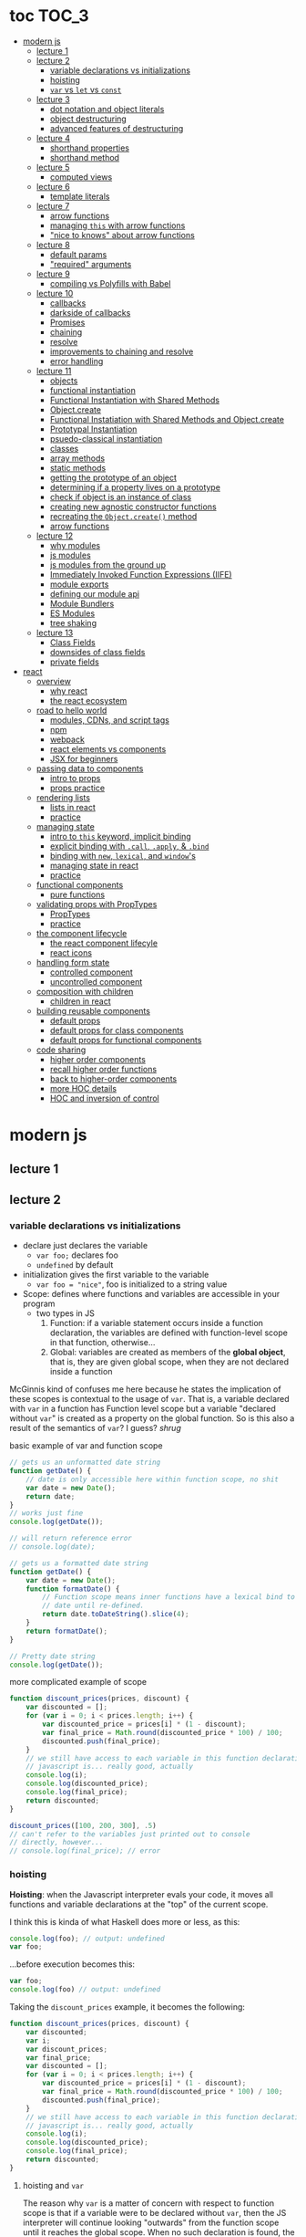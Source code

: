 * toc                                                                :TOC_3:
- [[#modern-js][modern js]]
  - [[#lecture-1][lecture 1]]
  - [[#lecture-2][lecture 2]]
    - [[#variable-declarations-vs-initializations][variable declarations vs initializations]]
    - [[#hoisting][hoisting]]
    - [[#var-vs-let-vs-const][​=var= vs =let= vs =const=]]
  - [[#lecture-3][lecture 3]]
    - [[#dot-notation-and-object-literals][dot notation and object literals]]
    - [[#object-destructuring][object destructuring]]
    - [[#advanced-features-of-destructuring][advanced features of destructuring]]
  - [[#lecture-4][lecture 4]]
    - [[#shorthand-properties][shorthand properties]]
    - [[#shorthand-method][shorthand method]]
  - [[#lecture-5][lecture 5]]
    - [[#computed-views][computed views]]
  - [[#lecture-6][lecture 6]]
    - [[#template-literals][template literals]]
  - [[#lecture-7][lecture 7]]
    - [[#arrow-functions][arrow functions]]
    - [[#managing-this-with-arrow-functions][managing =this= with arrow functions]]
    - [[#nice-to-knows-about-arrow-functions]["nice to knows" about arrow functions]]
  - [[#lecture-8][lecture 8]]
    - [[#default-params][default params]]
    - [[#required-arguments]["required" arguments]]
  - [[#lecture-9][lecture 9]]
    - [[#compiling-vs-polyfills-with-babel][compiling vs Polyfills with Babel]]
  - [[#lecture-10][lecture 10]]
    - [[#callbacks][callbacks]]
    - [[#darkside-of-callbacks][darkside of callbacks]]
    - [[#promises][Promises]]
    - [[#chaining][chaining]]
    - [[#resolve][resolve]]
    - [[#improvements-to-chaining-and-resolve][improvements to chaining and resolve]]
    - [[#error-handling][error handling]]
  - [[#lecture-11][lecture 11]]
    - [[#objects][objects]]
    - [[#functional-instantiation][functional instantiation]]
    - [[#functional-instantiation-with-shared-methods][Functional Instantiation with Shared Methods]]
    - [[#objectcreate][Object.create]]
    - [[#functional-instatiation-with-shared-methods-and-objectcreate][Functional Instatiation with Shared Methods and Object.create]]
    - [[#prototypal-instantiation][Prototypal Instantiation]]
    - [[#psuedo-classical-instantiation][psuedo-classical instantiation]]
    - [[#classes][classes]]
    - [[#array-methods][array methods]]
    - [[#static-methods][static methods]]
    - [[#getting-the-prototype-of-an-object][getting the prototype of an object]]
    - [[#determining-if-a-property-lives-on-a-prototype][determining if a property lives on a prototype]]
    - [[#check-if-object-is-an-instance-of-class][check if object is an instance of class]]
    - [[#creating-new-agnostic-constructor-functions][creating new agnostic constructor functions]]
    - [[#recreating-the-objectcreate-method][recreating the =Object.create()= method]]
    - [[#arrow-functions-1][arrow functions]]
  - [[#lecture-12][lecture 12]]
    - [[#why-modules][why modules]]
    - [[#js-modules][js modules]]
    - [[#js-modules-from-the-ground-up][js modules from the ground up]]
    - [[#immediately-invoked-function-expressions-iife][Immediately Invoked Function Expressions (IIFE)]]
    - [[#module-exports][module exports]]
    - [[#defining-our-module-api][defining our module api]]
    - [[#module-bundlers][Module Bundlers]]
    - [[#es-modules][ES Modules]]
    - [[#tree-shaking][tree shaking]]
  - [[#lecture-13][lecture 13]]
    - [[#class-fields][Class Fields]]
    - [[#downsides-of-class-fields][downsides of class fields]]
    - [[#private-fields][private fields]]
- [[#react][react]]
  - [[#overview][overview]]
    - [[#why-react][why react]]
    - [[#the-react-ecosystem][the react ecosystem]]
  - [[#road-to-hello-world][road to hello world]]
    - [[#modules-cdns-and-script-tags][modules, CDNs, and script tags]]
    - [[#npm][npm]]
    - [[#webpack][webpack]]
    - [[#react-elements-vs-components][react elements vs components]]
    - [[#jsx-for-beginners][JSX for beginners]]
  - [[#passing-data-to-components][passing data to components]]
    - [[#intro-to-props][intro to props]]
    - [[#props-practice][props practice]]
  - [[#rendering-lists][rendering lists]]
    - [[#lists-in-react][lists in react]]
    - [[#practice][practice]]
  - [[#managing-state][managing state]]
    - [[#intro-to-this-keyword-implicit-binding][intro to =this= keyword, implicit binding]]
    - [[#explicit-binding-with-call-apply--bind][explicit binding with =.call=, =.apply=, & =.bind=]]
    - [[#binding-with-new-lexical-and-windows][binding with =new=, =lexical=, and =window='s]]
    - [[#managing-state-in-react][managing state in react]]
    - [[#practice-1][practice]]
  - [[#functional-components][functional components]]
    - [[#pure-functions][pure functions]]
  - [[#validating-props-with-proptypes][validating props with PropTypes]]
    - [[#proptypes][PropTypes]]
    - [[#practice-2][practice]]
  - [[#the-component-lifecycle][the component lifecycle]]
    - [[#the-react-component-lifecyle][the react component lifecyle]]
    - [[#react-icons][react icons]]
  - [[#handling-form-state][handling form state]]
    - [[#controlled-component][controlled component]]
    - [[#uncontrolled-component][uncontrolled component]]
  - [[#composition-with-children][composition with children]]
    - [[#children-in-react][children in react]]
  - [[#building-reusable-components][building reusable components]]
    - [[#default-props][default props]]
    - [[#default-props-for-class-components][default props for class components]]
    - [[#default-props-for-functional-components][default props for functional components]]
  - [[#code-sharing][code sharing]]
    - [[#higher-order-components][higher order components]]
    - [[#recall-higher-order-functions][recall higher order functions]]
    - [[#back-to-higher-order-components][back to higher-order components]]
    - [[#more-hoc-details][more HOC details]]
    - [[#hoc-and-inversion-of-control][HOC and inversion of control]]

* modern js
** lecture 1
** lecture 2
*** variable declarations vs initializations
    - declare just declares the variable
      + =var foo;= declares foo
      + =undefined= by default
    - initialization gives the first variable to the variable
      + =var foo = "nice"=, foo is initialized to a string value


    - Scope: defines where functions and variables are accessible in your program
      + two types in JS
        1. Function: if a variable statement occurs inside a function declaration, the variables are
           defined with function-level scope in that function, otherwise...
        2. Global: variables are created as members of the *global object*, that is, they are given
           global scope, when they are not declared inside a function


    McGinnis kind of confuses me here because he states the implication of these scopes is
    contextual to the usage of =var=. That is, a variable declared with =var= in a function has Function
    level scope but a variable "declared without =var=" is created as a property on the global
    function. So is this also a result of the semantics of =var=? I guess? /shrug/

    
    #+CAPTION: basic example of var and function scope
    #+begin_src js
      // gets us an unformatted date string
      function getDate() {
          // date is only accessible here within function scope, no shit
          var date = new Date();
          return date;
      }
      // works just fine
      console.log(getDate());

      // will return reference error
      // console.log(date);

      // gets us a formatted date string
      function getDate() {
          var date = new Date();
          function formatDate() {
              // Function scope means inner functions have a lexical bind to `date`
              // date until re-defined.
              return date.toDateString().slice(4);
          }
          return formatDate();
      }

      // Pretty date string
      console.log(getDate());
    #+end_src

    #+CAPTION: more complicated example of scope
    #+begin_src js
      function discount_prices(prices, discount) {
          var discounted = [];
          for (var i = 0; i < prices.length; i++) {
              var discounted_price = prices[i] * (1 - discount);
              var final_price = Math.round(discounted_price * 100) / 100;
              discounted.push(final_price);
          }
          // we still have access to each variable in this function declaration.
          // javascript is... really good, actually
          console.log(i);
          console.log(discounted_price);
          console.log(final_price);
          return discounted;
      }

      discount_prices([100, 200, 300], .5)
      // can't refer to the variables just printed out to console
      // directly, however...
      // console.log(final_price); // error
    #+end_src

*** hoisting
    *Hoisting*: when the Javascript interpreter evals your code, it moves all functions and variable
    declarations at the "top" of the current scope.


    I think this is kinda of what Haskell does more or less, as this:

    #+begin_src js
      console.log(foo); // output: undefined
      var foo;
    #+end_src
    
    ...before execution becomes this:
    
    #+begin_src js
      var foo;
      console.log(foo) // output: undefined
    #+end_src

    Taking the =discount_prices= example, it becomes the following:

    #+begin_src js
      function discount_prices(prices, discount) {
          var discounted;
          var i;
          var discount_prices;
          var final_price;
          var discounted = [];
          for (var i = 0; i < prices.length; i++) {
              var discounted_price = prices[i] * (1 - discount);
              var final_price = Math.round(discounted_price * 100) / 100;
              discounted.push(final_price);
          }
          // we still have access to each variable in this function declaration.
          // javascript is... really good, actually
          console.log(i);
          console.log(discounted_price);
          console.log(final_price);
          return discounted;
      }
    #+end_src

**** hoisting and =var=

     The reason why =var= is a matter of concern with respect to function scope is that if a variable
     were to be declared without =var=, then the JS interpreter will continue looking "outwards" from
     the function scope until it reaches the global scope. When no such declaration is found, the JS
     interpreter will declare that variable as a property of the global scope. /Nice! Great language!/

     Don't actually do this!

*** ​=var= vs =let= vs =const=

    The main differences: between =var= and =let=:
    - =let=
      + block scoped, not function scoped
        * it is available within the set of statements between the ={}='s you declared it within
        * this is more like sane languages with sane scoping defaults
      + =ReferenceError= when accessing a variable before it's declared
    - =var=
      + function scoped
        * Available throughout the entire function it is declared within
      + =undefined= returned when accessing a variable before it's declared
        
    Recall the =i= counter variable from the last example. If you declare it with =let=, the console
    statement for it no longer works. =ReferenceError= will be returned. Similarly, if you were to try
    to console.log() a variable before it gets assigned a value, like =discounted=, it would also
    return a =ReferenceError= instead of =undefined= if it were declared with =var=.

    #+begin_src js
      function discount_prices(prices, discount) {
          // returns error if attempted:
          // console.log(discounted)
    
          // this still works, though, because discounted_price is decl with var
          console.log(discounted_price); // returns undefined
          let discounted = [];
          for (let i = 0; i < prices.length; i++) {
              var discounted_price = prices[i] * (1 - discount);
              var final_price = Math.round(discounted_price * 100) / 100;
              discounted.push(final_price);
          }
          // No longer will work, will throw error.
          // console.log(i);
          console.log(discounted_price);
          console.log(final_price);
          return discounted;
      }

      discount_prices([100, 200, 300], .5)
    #+end_src

    The only real difference between =let= and =const= is that =const= assignments are immutable and you
    must declare the variable (i.e., you cannot initialize without a value). 

    #+begin_src js
      // Error!
      // const foo;
      const foo = "foo";
      // Error!
      // foo = "bar";
      let bar = "bar";
      bar = "foo";
      var buz = "buz";
      buz = "fizz";
    #+end_src

    =const='s immutability is not perfect, however:

    #+begin_src js
      const person = {
        name: 'Kim Kardashian'
      }

      person.name = 'Kim Kardashian West' // totally legal. 

      // person = {} // Error!
    #+end_src

    Reassigning the field is legal because the =const= declaration is on the object itself, not every
    field. Changing the value of the field is not taken as reassignment, whereas attempting to
    reassign =person= itself to ={}= is taken as illegal for that exact reason.

    *try to always use const.*

** lecture 3
*** dot notation and object literals

    to add something to a js object, *dot notation* works just fine. you can similarly access the
    fields using dot notation.

    #+begin_src js
      const user = {};
      user.name = 'elias'
      user.handle = 'don\'t have one because twitter deleted me for no reason';
      user.location = 'westport';

      const name = user.name;
      const local = user.location;
    #+end_src

    to add multiple fields at once, use javascript's *object literal notation*.

    #+begin_src js
      const user = {
          name: 'elias',
          handle: 'lol',
          location: 'westport',
      };

      const name = user.name;
    #+end_src
*** object destructuring
    *object destructuring* is effectively the opposite of object literal notation, i.e. "allows you to
    extract multiple properties from an object". introduced by ES2015. drastically reduces
    boilerplate.

    this:
    #+begin_src js
      const name = user.name;
      const handle = user.handle;
      const local = user.location;
      // ... and so on
    #+end_src

    becomes:
    #+begin_src js
      const { name, handle, location } = user;
    #+end_src

    note that the variables destructuring the object *must have the same name* using plain
    destructuring, i.e. =local= won't be defined in this statement:
    #+begin_src js
      const { name, handle, local} = user;
    #+end_src

    Destructuring semantics /apply to functions/ as well:

    #+begin_src js
      function getUser() {
          return {
              name: 'elias',
              handle: 'lol',
              location: 'westport',
          }
      }

      const { name, handle, location } = getUser();
    #+end_src

    can also use destructuring on arrays. presumably this is useful in combination with nested json
    structures? idk, not complaining.

    #+begin_src js
      const user = ['elias', 'lol', 'westport'];
      const [ name, handle, local ] = user;
    #+end_src

*** advanced features of destructuring

    What if you want the variable name to be different than the field?

    #+begin_src js
      const user = {
          n: 'smalls',
          h: '@biggiesmols',
          l: 'westport',
      };
    #+end_src

    to destructure the following object with better identifier names, assign them on the right using
    syntax similar to object literal notation:

    #+begin_src js
      const {n: name, h: handle, l: location } = user;
    #+end_src

    looks useless? happens all the time. here's what the =Link= component for React Router Native
    looks like:

    #+begin_src js
      render () {
        // Note, component gets renamed to Component with capital C
        const { component: Component, to , replace, ...rest } = this.props
        return <Component {...rest} onPress={this.handlePress}/>
      }
    #+end_src

    
**** object destructuring on function arguments and params

     We have the following function for interacting with GitHub's api:
     #+begin_src js
       function fetchRepos (language, minStars, maxStars, createdBefore, createAfter) {
           // api logic
       }
     #+end_src

     two problems introduced by this function:
     1. need to remember order of arguments
     2. need to remember/know what each arg is for and how we pass it in, i.e. form, type

        
     one solution is just to yeet in what we know and make the rest nulls:

     #+begin_src js
       fetchRepos('JavaScript', 100, null, new Date('01.01.2017').getTime(), null);
     #+end_src

     ... /or we could use destructuring to solve these problems/.
     
     #+begin_src js
       fetchRepos({
           language: 'JavaScript',
           maxStars: null,
           createdAfter: null,
           createdBefore: new Date('01/01/2017').getTime(),
           minStars: 100,
       });
     #+end_src

     by using object destructuring, we remove the order of params as an issue. The arguments are
     passed in by name with reference to the param's field names.

     to solve the issue of argument types, we can use *default values* for all properties to ensure
     all are given something that will work (otherwise, we have no clue if a value like =null= will be
     accepted, work as intended). One ways to do this is by re-declaring the variables within the
     function body to accept either the passed value or, if =undefined=, instead pass a different value:

     #+begin_src js
       function fetchRepos ({ language, minStars, maxStars, createdBefore, createAfter }) {
         language = language || 'All';
         minStars = minStars || 0;
         maxStars = maxStars || '';
         createdBefore = createdBefore || '';
         createdAfter = createdAfter || '';
       }
     #+end_src

     This is kinda ugly, though. /Object destructuring allows default values, however/, which yields a
     much cleaner function signature:

     #+begin_src js
       function fetchRepos({ language='All', minStars=0, maxStars='', createdBefore='', createdAfter='' }) {
           // api logic
           console.log(language);
           console.log(minStars);
           console.log(maxStars);
           console.log(createdBefore);
           console.log(createdAfter);
       }
     #+end_src

     Now our api call becomes the much cleaner statement:
     #+begin_src js
       fetchRepos({
         language: 'JavaScript',
         createdBefore: new Date('01/01/2017').getTime(),
         minStars: 100,
       });
       // prints to console:
       // "JavaScript"
       // 100
       // 
       // 1483250400000
       // 
     #+end_src

**** array destructuring and function params

     Can do the same with arrays with respect to function params. Have the following function:
     #+begin_src js
       function getUserData (player) {
         // note that we wrap our function calls in an array here
         return Promise.all([
           getProfile(player),
           getRepos(player)
         ]).then(function (data) {
           // extract array vals
           const profile = data[0];
           const repos = data[1];

           return {
             profile: profile,
             repos: repos
           }
         })
       }
     #+end_src

     Side note: the above function uses *Promise*'s with calls to =getProfile= and =getRepos=, which are
     async functions. Once those promises /resolve/, we pass a function to =.then()=, which handles the
     results of the promise.

     inside of =.then()=, we declare a function that takes a param =data=, which will be an array that
     has indices. The first is the user's profile, the second is their repos. /Order matters here/
     because it's an array and because of the order of the calls we made to the functions returning
     promises.

     To take advantage of the array structure, we can destructure the values returned by our
     promises so don't need to extract them manually:

     #+begin_src js
       function getUserData (player) {
         return Promise.all([
           getProfile(player),
           getRepos(player)
         ]).then(function (data) {
           // we destructure the values of data here
           const [ profile, repos ] = data
           return {
             profile: profile,
             repos: repos
           }
         })
       }
     #+end_src

     One final improvement is, just like with objects, is to move the restructuring directly into
     the params of the function (passed to =.then()=) itself:
     
     #+begin_src js
       function getUserData (player) {
         return Promise.all([
           getProfile(player),
           getRepos(player)
           // yeet, clean code
         ]).then(([ profile, repos ]) => {
           return {
             profile: profile,
             repos: repos
           }
         })
       }
     #+end_src

** lecture 4
*** shorthand properties

    *shorthand property*: whenever you have a variable that matches the name of a property on an
    object, you can omit the property name when constructing an instance of that object.

    the following:
    #+begin_src js
      function formatMessage (name, id, avatar) {
          return {
              name: name,
              id: id,    
              avatar: avatar,    
              timestamp: Date.now()
          }
      }
    #+end_src

    can be shortened to:
    #+begin_src js
      function formatMessage (name, id, avatar) {
          return {
              name,    
              id,    
              avatar,    
              timestamp: Date.now()
          }
      }
    #+end_src
*** shorthand method
    *shorthand method names*: when a function is a property on an object, that makes it a *method*. As
    of ES6, when constructing an object that has a function as a field you can now omit the
    =function= keyword entirely.

     The following:
     #+begin_src js
       function formatMessage (name, id, avatar) {
           return {
               name,
               id,
               avatar,
               timestamp: Date.now(),
               save: function () {
                   // save message    
               }  
           }
       }
     #+end_src

     can become:
     #+begin_src js
       function formatMessage (name, id, avatar) {
           return {
               name,
               id,
               avatar,
               timestamp: Date.now(),
               // wow i saved like 8 whole keystrokes wow lol
               save () {
                   // save message    
               }  
           }
       }
     #+end_src
** lecture 5
*** computed views
    *computed property names*: as of ES6, you can have expressions that get evaluated as properties on
    an object.

    Say you have a function that takes a (=key=, =value=) pair and returns an object that maps =key= as a
    property with =value= as its value:

    #+begin_src js
      function objectify (key, value) {
          let obj = {}
          obj[key] = value
          return obj
      }

      objectify('name', 'elias') // { name: 'elias' }
    #+end_src

    Now with computed property names you can do this:
    #+begin_src js
      function objectify (key, value) {
          return {
              [key]: value
          }
      }    
    #+end_src

    The =[]= are critical to the behavior of this feature. Note how the following function behaves:
    #+begin_src js
      function confusing_var_names(bar, bat) {
          return {
              [bar]: bat,
              is: 'forever'
          }
      }

      confusing_var_names('wu', 'tang') // returns { wu: 'tang', is: 'forever' }
    #+end_src
** lecture 6
*** template literals
    In the olden days, when you wanted to return a formatted strings with a bunch of variables
    injected into it, you had to do horrid shit like this:
    #+begin_src js
      function makeGreetingTemplate (name, email, id) {
          return '<div>' +
              '<h1>Hello, ' + name + '.</h1>' +
              '<p>We\'ve emailed you at ' + email + '. ' +
              'Your user id is "' + id + '".</p>' +
              '</div>'
      }
    #+end_src

    With *template literals*, instead of worrying about escaping all special characters and
    concatenating a bunch of strings together, you instead wrap the string with =``='s instead of
    ~""~s or ~''~s. Any expression you wish to inject into the template is surrounded by =${/* expr
    here */}=.

    Now look at the same function with template literals:

    #+begin_src js
      function makeGreetingTemplate (name, email, id) {
          return `
          <div>
            <h1>Hello, ${name}</h1>
            <p>
              We've email you at ${email}.
              Your user id is "${id}".
            </p>
          </div>
        `
      }
    #+end_src
** lecture 7
*** arrow functions
    *arrow functions* allow for more succinct code and better management over the semantics of the
    =this= keyword.

    refresh on basic structure/syntax of function declarations:

    #+begin_src js
      // function declaration
      function add (x,y) {
          return x + y;
      }

      // function expr
      const add = function (x,y) {
          return x + y;
      }
    #+end_src

    now the above function as an arrow function:
    #+begin_src js
      const add = (x,y) => {
          return x + y;
      }
    #+end_src

**** example of reducing boilerplate

     here's a shitty api function that returns a given user's tweets with > 50 faves /and/ retweets:
     #+begin_src js
       function getTweets (uid) {
         return fetch('https://api.users.com/' + uid)
           .then(function (response) {
             return response.json()
           })
           .then(function (response) {
             return response.data
           }).then(function (tweets) {
             return tweets.filter(function (tweet) {
               return tweet.stars > 50
             })
           }).then(function (tweets) {
             return tweets.filter(function (tweet) {
               return tweet.rts > 50
             })
           })
       }
     #+end_src

     note the boilerplate introduced by having to explicitly declare =function= for each anonymous
     function being passed to each =.then()= call that operates over the data returned. arrow
     functions can help remove such boilerplate which makes for a modest improvement:
     #+begin_src js
       function getTweets (uid) {
           return fetch('https://api.users.com/' + uid)
                // look ma, no function keyword
               .then((response) => {
                   return response.json()
               })
               .then((response) => {
                   return response.data
               }).then((tweets) => {
                   return tweets.filter((tweet) => {
                       return tweet.stars > 50
                   })
               }).then((tweets) => {
                   return tweets.filter((tweet) => {
                       return tweet.rts > 50
                   })
               })
       }
     #+end_src

**** implicit returns with arrow functions

     but wait! we can reduce the boilerplate even more!
     
     with arrow functions, if your function is a one-liner ("concise body"), then you can use the
     notion of *implicit returns*, which allow the omitting of the =return= keyword.

     so something like =add= can be transformed as such:
     #+begin_src js
       // old, tired
       function add(x,y) {
           return x + y;
       }
       // new, wired
       const add = (x,y) => x + y;
     #+end_src
    
     now the tweet example can be further improved as such:
     #+begin_src js
       // aight this is legit better
       function getTweets (uid) {
         return fetch('https://api.users.com/' + uid)
           .then((response) => response.json())
           .then((response) => response.data)
           .then((tweets) => tweets.filter((tweet) => tweet.stars > 50))
           .then((tweets) => tweets.filter((tweet) => tweet.rts > 50))
       }
     #+end_src

     /furthermore/, *if the arrow function only has one param, then you can drop the parentheses
     around it entirely*:
     #+begin_src js
       // NICE
       function getTweets (uid) {
         return fetch('https://api.users.com/' + uid)
           .then(response => response.json())
           .then(response => response.data)
           .then(tweets => tweets.filter((tweet) => tweet.stars > 50))
           .then(tweets => tweets.filter((tweet) => tweet.rts > 50))
       }     
     #+end_src

     [[https://thumbs.gfycat.com/ZigzagDistinctBoilweevil-max-1mb.gif]]

*** managing =this= with arrow functions
    
    arrow functions help manage the semantics of =this= because they don't *create their own context*.

    Here's a blob of react code that I don't understand/have any clue what it does:
    #+begin_src js
      class Popular extends React.Component {
          constructor(props) {
              super();
              this.state = {
                  repos: null,
              };

              this.updateLanguage = this.updateLanguage.bind(this);
          }
          componentDidMount () {
              this.updateLanguage('javascript')
          }
          updateLanguage(lang) {
              api.fetchPopularRepos(lang)
                  .then(function (repos) {
                      this.setState(function () {
                          return {
                              repos: repos
                          }
                      });
                  });
          }
          render() {
              // Stuff
          }
      }
    #+end_src

    /it doesn't work lol/. why? because it doesn't bind =this= correctly. apparently this is how you
    would fix this using ES5:

    #+begin_src js
      class Popular extends React.Component {
          constructor(props) {
              super();
              this.state = {
                  repos: null,
              };

              this.updateLanguage = this.updateLanguage.bind(this);
          }
          componentDidMount () {
              this.updateLanguage('javascript')
          }
          updateLanguage(lang) {
              api.fetchPopularRepos(lang)
                  .then(function (repos) {
                      this.setState(function () {
                          return {
                              repos: repos
                          }
                      });
                    // lol this is the fix. incredible.
                  }.bind(this)); 
          }
          render() {
              // Stuff
          }
      }
    #+end_src

    apparently people actually put up with that bullshit for like.... years. anyway, arrow functions
    make that go away. fixing the =updateLanguage= method reduces both boilerplate, makes it more
    readable, and easier to reason about because of better =this= ergonomics.

    #+begin_src js
      updateLanguage(lang) {
        api.fetchPopularRepos(lang)
          .then((repos) => {
            this.setState(() => {
              return {
                repos: repos
              }
            });
          });
      }
    #+end_src

*** "nice to knows" about arrow functions
**** differentiating function bodies and implicit returns

     say we want to optimize =updateLanguage= more by using an implicit return on the object we
     return from the nested =.then()= call.

     #+begin_src js
       api.fetchPopularRepos(lang)
           .then((repos) => {
               this.setState(() => {
                   // no more return statement
                   repos: repos
               });
           });
     #+end_src

     *problem*: this is indistinguishable from declaring a function body vs an implicit return from
     the perspective of the js interpreter. this will error out.
      
     *solution*: wrap implicit return in =()=.

     #+begin_src js
       api.fetchPopularRepos(lang)
           .then((repos) => {
                                   // here, we wrap the {} with ()
               this.setState(() => ({
                   repos: repos
               })); // note extra closing )
           });
     #+end_src

**** leverage shorthand property and method names with arrow functions

     can further improve the above snippet by dropping the field name entirely since the variable
     and field are named the same. this allows us to also drop the wrapping ={}= and =()='s entirely.

     #+begin_src js
       api.fetchPopularRepos(lang)
           .then((repos) => 
               this.setState(() => repos)
           );
     #+end_src

**** logging inside of arrow functions with implicit returns

     how would you log the state within the component function above? one solution would be to
     return the explicit =return= statement so you can add a console call before it:

     #+begin_src js
       this.setState((nextState) => {
           console.log(nextState)
           return {
               repos: repos
           }
       });
     #+end_src

     it works, but it makes us re-add a bunch of boilerplate just for logging. in classic javascript
     fashion, let's do some really janky shit that works and is seemingly encouraged so we can keep
     our code ""clean"":
     #+begin_src js
       this.setState((nextState) => console.log(nextState) || ({
           repos: repos
       }));
     #+end_src

     ... /nice? i guess?/
     
** lecture 8
*** default params

    traditional approach to setting default values for function arguments was to use =||= to check for
    false-y values like =undefined= and =0=.

    so if we have a function that calculates payment and takes the arguments =price=, =salesTax=, and
    =discount= where only =price= is required, we could define =0.5= and =0= as the default values for the
    latter params respectively:
    #+begin_src js
      function calcPayment(price, salesTax, discount) {
          salesTax = salesTax || 0.5;
          discount = discount || 0;
          // stuff
      }
    #+end_src

    *problem*: what happens when the function consumer passes 0 to =salesTax=? given =0= is taken as
     false-y, that means it will get incorrectly overwritten by the default value! what needs to
     happen instead of checking for false-y values is checking for /undefined/ values.

    #+begin_src js
      function calcPayment(price, salesTax, discount) {
          salesTax = typeof salesTax === 'undefined' ? 0.5 || salesTax;
          discount = typeof discount === 'undefined' ? 0 || discount;
          // stuff
      }    
    #+end_src

    works as intended, but now it's kinda verbose.

    ES6 has *default parameters*, which achieve the desired behavior above but with a cleaner syntax:
    #+begin_src js
      function calcPayment(price, salesTax = 0.5, discount = 0) {
          // stuff
      }
    #+end_src
*** "required" arguments

    what if you want to /enforce/ required arguments by throwing an exception when a function is not
    given one? define a function like so:
    #+begin_src js
      function isRequired(name) {
          throw new Error(`${name} is required`)
      }
    #+end_src

    and now you can simply wrap the required parameter with a default value specifying it's name:
    #+begin_src js
      function calcPayment(price = isRequired('price'), 
                           salesTax = 0.5,
                           discount = 0) {
          // stuff
      }    
    #+end_src

    *nice*. whether this type of defensive programming is "good" or not is on you/your
     team/god/whatever.
** lecture 9
*** compiling vs Polyfills with Babel

    js is constantly changing and being updated which results in the browser ecosystem becoming
    fractured and lagging in terms of feature implementations. there are two things that can be done
    to fix this.

    the first major thing is transpiling your modern js into equivalent js that uses older, more
    widely supported syntax and features. this is traditionally done via Babel. look at the
    following modern example code and its transformation:
    #+begin_src js
      // new, fancy js
      const getProfile = username => {
          return fetch(`https://api.github.com/users/${username}`)
              .then((response) => response.json())
              .then(({ data }) => ({
                  name: data.name,
                  location: data.location,
                  company: data.company,
                  blog: data.blog.includes('https') ? data.blog : null
              }))
              .catch((e) => console.warn(e))
      }

      // transformed js via babel
      var getProfile = function getProfile(username) {
        return fetch('https://api.github.com/users/' + username).then(function (response) {
          return response.json();
        }).then(function (_ref) {
          var data = _ref.data;
          return {
            name: data.name,
            location: data.location,
            company: data.company,
            blog: data.blog.includes('https') ? data.blog : null
          };
        }).catch(function (e) {
          return console.warn(e);
        });
      };
    #+end_src

    this will be guaranteed to work in older browsers by transforming newer ES6 features into js
    that browsers know how to execute.... /almost/.

    notice that the =fetch= and =includes= function calls were not transformed into their "analog"
    equivalents of =indexOf= and =XMLHttpRequest= despite their "newness". why didn't this occur?  babel
    only transforms your newer syntax into older equivalents and *does not handle new javascript
    primitives or properties required for the browser's global namespace*.

    to finish the transformation into functional js that more browsers can use, *Polyfill* is required
    to inject the remaining features and properties to make newer code work.

    there is a long ass list of features that babel specifies as supported or in need of
    polyfilling. rather than reading them, just [[https://babeljs.io/][use their documentation to know when polyfill is needed]]. 
** lecture 10

   not all websites can be static, which means having to cope with things like asynchronously
   handling data and events.
*** callbacks
    
    javascript allows for function composition. a function that takes another function as an
    argument is a *higher order function*. in js land, a function passed to a HO function is a
    *callback function*.

    #+begin_src js
      const add = (x,y) => x + y;
      const addFive = (x, addRef) => addRef(x, 5);
    #+end_src

    there are two popular uses for callback functions:
    1. transforming values via fp patterns like =.map()=
    2. delaying the execution of a function until some time/event occurs

       JQuery stuff is a good example for this:
       #+begin_src js
         $('#button').on('click', () => 
           console.log('ya clicked me'))
       #+end_src

       
    the examples thus far have been synchronous, but the latter case is what async programming
    concerns. instead of delaying a function until some event occurs, /we can delay a function until
    we get the data we need/.

    why use async? otherwise, code like the following results in websites that delay full
    loading/rendering until the query finishes its completion:
    #+begin_src js
      // updateUI and showError are irrelevant.
      // Pretend they do what they sound like.

      const id = 'tylermcginnis'

      $.getJSON({
        url: `https://api.github.com/users/${id}`,
        success: updateUI,
        error: showError,
      })
    #+end_src

    /the UI cannot be updated until we have the user's data/. this is undesirable for user facing
    applications. instead, we can ask our program to execute as normal while waiting for a piece of
    data to finish processing/being requested. if it succeeds, update the UI as necessary. if it
    doesn't, maybe throw an error or otherwise handle the exception as necessary. this is what async
    programming allows us to do.

*** darkside of callbacks

    *callback hell* occurs from the original way of handling async events in js. instead of nice,
     clean, and linear code that "sequentially" handles logic that is, in all reality, asynchronous,
     you get a pyramid of death that requires a lot of mental overhead to solve. take the following
     example:
     #+begin_src js
       // updateUI, showError, and getLocationURL are irrelevant.
       // Pretend they do what they sound like.

       const id = 'tylermcginnis'

       // yikes!
       $("#btn").on("click", () => {
           $.getJSON({
               url: `https://api.github.com/users/${id}`,
               success: (user) => {
                   $.getJSON({
                       url: getLocationURL(user.location.split(',')),
                       success (weather) {
                           updateUI({
                               user,
                               weather: weather.query.results
                           })
                       },
                       error: showError,
                   })
               },
               error: showError
           })
       })
     #+end_src
     
     the above code says the following:
     - don't run the AJAX request until the =btn= element is clicked
     - once clicked, make the first request for the user's github
       + if the request fails, show an error
     - if that request succeeds, invoke =updateUI=
       + otherwise, show an error

         
     this pattern of callback programming is difficult to mentally parse and is error
     prone. modularizing the code can help to some degree, but then introduces a significant amount
     of boilerplate code that makes what is  happening ostensibly harder to understand as the logic
     is now broken between a bunch of smaller code snippets like so:
     #+begin_src js
       function getUser(id, onSuccess, onFailure) {
           $.getJSON({
               url: `https://api.github.com/users/${id}`,
               success: onSuccess,
               error: onFailure
           })
       }

       function getWeather(user, onSuccess, onFailure) {
           $.getJSON({
               url: getLocationURL(user.location.split(',')),
               success: onSuccess,
               error: onFailure,
           })
       }

       $("#btn").on("click", () => {
           getUser("tylermcginnis", (user) => {
               getWeather(user, (weather) => {
                   updateUI({
                       user,
                       weather: weather.query.results
                   })
               }, showError)
           }, showError)
       })
     #+end_src

**** inversion of control

     aside from callback hell, callbacks tend to introduce *inversion of control*. when you hand off
     your callback function to the consuming HO function, you are /assuming/ the receiving program
     will be responsible and /only use the callback when it's supposed to/. you are handing the
     control of your program to another program. with 3rd party libraries, there is a good chance
     the API will result in unintended behavior as the library either intentionally or accidentally
     breaks the logic of the callback.

     #+begin_src js
       function criticalFunction () {
           // It's critical that this function
           // gets called and with the correct
           // arguments.
       }

       thirdPartyLib(criticalFunction)
     #+end_src

     in the above snippet, you have /zero control of whether or how =criticalFunction= is called/

*** Promises

    Rather than giving away /your/ callback to a program and hoping they use it as intended, we can
    make programs /promise/ to do something for /us/.

    A *promise* can be in one of three states:
    - *pending*
    - *fulfilled*
    - *rejected*

      
    *promises* were introduced to reduce the complexity of making async requests.

**** how do you create a promise?

     straightforward: create a =new= instance of a =Promise=:
     #+begin_src js
       const promise = new Promise()
     #+end_src

**** how do you change the status of a promise?

     the =Promise= constructor takes one argument: the callback function. inside of this function you
     do whatever async action/logic you need. in addition to this, the callback will, in turn, be
     given two arguments:
     1. =resolve=: a function that allows you to change the status of the promise to =fulfilled=
     2. =reject=: a function that allows you to change the status of the promise to =rejected=

        
     each will get called in their respective case of success or failure of the promise.

     here's a trivial example that only executes the successful case of =resolve=:
     #+begin_src js
       const promise = new Promise((resolve, reject) => {
           // set to resolve in 2 seconds
           setTimeout(() => {
               resolve()
           }, 2000)
       });

       // check status of promise
       console.log('promise is pending -', promise);

       // wait 2 seconds to check again
       setTimeout(() => {
           console.log('promise should be resolved -', promise)
       }, 2000);
     #+end_src

**** how do you listen for when the status of a promise changes?

     probably the most critical aspect of Promises is what to do with them.

     underneath the hood, =Promises= are plain javascript objects with two methods, which each take a
     function:
     1. *then()*: when the status of the promise is changed to =fulfilled=, the function passed to
        =then()= gets invoked, often on the data returned by the promise.
     2. *catch()*: when the status of the promise is changed to =rejected=, the function passed to
        =catch()= gets invoked. this can handle any error codes, data handled to it or take
        alternative action.

        
     the following code creates two different promises that demonstrate the execution of =then()= and
     =catch()= respectively:
     #+begin_src js
       function onSuccess () {
         console.log('Success!')
       };

       function onError () {
         console.log('💩')
       };

       const promise1 = new Promise((resolve, reject) => {
         setTimeout(() => {
           resolve()
         }, 2000)
       });

       promise1.then(onSuccess);
       promise1.catch(onError);

       const promise2 = new Promise((resolve, reject) => {
         setTimeout(() => {
           reject()
         }, 2000)
       });

       promise2.then(onSuccess);
       promise2.catch(onError);
     #+end_src
    
*** chaining
    both =then()= and =catch()= *return a promise*. this is critical because it then allow us to *chain*
    promises.

    here's a contrived example that shows how we can log a sequence of promises by chaining:
    #+begin_src js
      function getPromise () {
          return new Promise((resolve) => {
              setTimeout(resolve, 2000)
          })
      }

      function logA () {
          console.log('A')
      }

      function logB () {
          console.log('B')
      }

      function logCAndThrow () {
          console.log('C')

          throw new Error()
      }

      function catchError () {
          console.log('Error!')
      }

      getPromise()
          .then(logA) // A
          .then(logB) // B
          .then(logCAndThrow) // C
          .catch(catchError) // Error!
    #+end_src

    *chaining* allows us to use promises in such a way that our code maintains a linear form which
     makes reasoning about asynchronous logic easier.





     returning to the modularized callback hell example, we can now refactor it into legitimately
     clean and straightforward code via =Promise='s and chaining:
     #+begin_src js
       function getUser(id) {
           return new Promise((resolve, reject) => {
               $.getJSON({
                   url: `https://api.github.com/users/${id}`,
                   success: resolve,
                   error: reject
               })
           })
       }

       function getWeather(user) {
           return new Promise((resolve, reject) => {
               $.getJSON({
                   url: getLocationURL(user.location.split(',')),
                   success: resolve,
                   error: reject,
               })
           })
       }

       $("#btn").on("click", () => {
           getUser("tylermcginnis")
               .then(getWeather)
               .then((weather) => {
                   // We need both the user and the weather here.
                   // Right now we just have the weather
                   updateUI() // ????
               })
               .catch(showError)
       })
     #+end_src

     already, this code looks better; however, we still have a problem. inside of our actual JQuery
     call, when we get to the =.then()= call on the results of the =getWeather= promise, we only have
     access to =weather= as a value but need =user= as well. How do we ensure =user= gets passed along the
     promise chain?

*** resolve
    *resolve*: =resolve()= is a function that allows you to pass on any arguments to the next =then()=
    invocation on a chain of promises.

    refactoring =getWeather= to use =resolve()=:
    #+begin_src js
      function getWeather(user) {
          return new Promise((resolve, reject) => {
              $.getJSON({
                  url: getLocationURL(user.location.split(',')),
                  success(weather) {
                      // in our success case, we call resolve() and just
                      // pass what we need to make it into the next .then() call
                      resolve({ user, weather: weather.query.results })
                  },
                  error: reject,
              })
          })
      }
    #+end_src

    Now our JQuery call becomes:
    #+begin_src js
      $("#btn").on("click", () => {
          getUser("tylermcginnis")
              .then(getWeather)
              .then((data) => updateUI(data))
              .catch(showError)
      })
    #+end_src

    much cleaner.

*** improvements to chaining and resolve

    our code is nice, but could we make it nicer? what if we could write it like normal synchronous
    code:
    #+begin_src js
      $("#btn").on("click", () => {
          const user = getUser('tylermcginnis')
          const weather = getWeather(user)

          updateUI({
              user,
              weather,
          })
      })
    #+end_src

    in this situation, we have what looks like /truly synchronous/ code that actually behaves
    asynchronously; however, this would make the js engine kill itself. it's hiding the fact that
    each function invocation within it is returning a promise, and pretending otherwise won't make
    it go away.

    but what if... we could explicitly tell js that we were making an *async* function?
    #+begin_src js
                            // "hey js repl, this arrow function is async, watch out okay?
      $("#btn").on("click", async () => {
          const user = getUser('tylermcginnis')
          const weather = getWeather(user)

          updateUI({
              user,
              weather,
          })
      })
    #+end_src

    alright, but now how does the js interpreter know where in this function call is the async
    behavior that it has to wait on? tell it by using the *await* keyword:
    #+begin_src js
      $("#btn").on("click", async () => {
          const user = await getUser('tylermcginnis')
          const weather = await getWeather(user.location)

          updateUI({
              user,
              weather,
          })
      })
    #+end_src

    *async functions* return promises while *await* halts the execution of an async function until the
    expression following it returns /something/.

*** error handling

    when using async/await, instead of using =catch()= as with non-async/await chaining of promises,
    wrap them in *try/catch* blocks:
    #+begin_src js
      $("#btn").on("click", async () => {
          try {
              const user = await getUser('tylermcginnis')
              const weather = await getWeather(user.location)

              updateUI({
                  user,
                  weather,
              })
          } catch (e) {
              showError(e)
          }
      })
    #+end_src

** lecture 11
*** objects
    *objects* are key/value pairs and are a central structure to js.

    an example of instantiating an object using the standard ={}= and dot notation:
    #+begin_src js
      let animal = {};
      animal.name = "tux";
      animal.energy = 10;

      animal.eat = function (amount) {
          console.log(`${this.name} is eating`);
          this.energy += amount;
      }

      animal.sleep = function(length) {
          console.log(`${this.name} is sleeping`);
          this.energy += length;
      }

      animal.play = function(length) {
          console.log(`${this.name} is playing`);
          this.energy -= length;
      }
    #+end_src

*** functional instantiation
    *Functional Instatiation* is creating a function that acts as a constructor for a type of object.
    
    we can encapsulate the logic above into a general constructor for animal objects as so:
    #+begin_src js
      function Animal (name, energy) {
          let animal = {};
          animal.name = name;
          animal.energy = energy;

          animal.eat = function (amount) {
              console.log(`${this.name} is eating`);
              this.energy += amount;
          }

          animal.sleep = function(length) {
              console.log(`${this.name} is sleeping`);
              this.energy += length;
          }

          animal.play = function(length) {
              console.log(`${this.name} is playing`);
              this.energy -= length;
          }

          return animal
      }
    #+end_src
    
    simple enough, but what are some weaknesses of this approach?
    - each method is dynamic, i.e. is re-created for each call to =Animal()=, when they are generic in
      nature.
      + i.e. we are wasting memory and making each =Animal= object larger than necessary.


    solution?

*** Functional Instantiation with Shared Methods

    *Functional Instatiation with Shared Methods* is when methods shared by different objects are
    defined on a single object type that the sharing objects reference for their own instantiation.

    Taking =Animal= as our example:
    #+begin_src js
      function animalMethods = {
          eat = function (amount) {
              console.log(`${this.name} is eating`);
              this.energy += amount;
          }

          sleep = function(length) {
              console.log(`${this.name} is sleeping`);
              this.energy += length;
          }

          play = function(length) {
              console.log(`${this.name} is playing`);
              this.energy -= length;
          }
      }

      function Animal (name, energy) {
          let animal = {};
          animal.name = name;
          animal.energy = energy;

          // now attach the method reference to our new animal
          animal.eat = animalMethods.eat;
          animal.sleep = animalMethods.sleep;
          animal.play = animalMethods.play;

          return animal
      }
    #+end_src

*** Object.create
    Can further implementation via *Object.create*.

    =Object.create= allows you to create an object which will delegate to another object on failed
    lookups, i.e. whenever a property that does not exist is looked up against an object, the
    delegated object will then be checked for that property.

    example:
    #+begin_src js
      const grandparent = {
          name: 'cato the elder',
          age: 60,
          heritage: 'patrician'
      }

      const grandchild = Object.create(grandparent);
      grandchild.name = 'cato the younger';
      grandchild.age = 20;

      console.log(grandchild.name);
      console.log(grandchild.heritage);
    #+end_src

*** Functional Instatiation with Shared Methods and Object.create

    why does =Object.create= matter here? we can now replace all those spurious field calls with a
    single call to =Object.create= to associate an animal with the shared methods of =animalMethods=

    #+begin_src js
      const animalMethods = {
        eat(amount) {
          console.log(`${this.name} is eating.`)
          this.energy += amount
        },
        sleep(length) {
          console.log(`${this.name} is sleeping.`)
          this.energy += length
        },
        play(length) {
          console.log(`${this.name} is playing.`)
          this.energy -= length
        }
      }

      function Animal (name, energy) {
        // see ma, no hands
        let animal = Object.create(animalMethods)
        animal.name = name
        animal.energy = energy

        return animal
      }
    #+end_src

    nice. /but doesn't it still feel hacky to have a whole separate function type separate from
    =Animals= themselves?/ How can this be avoided? The answer lies in *prototypes*.

    every function in js has a *prototype property* that references an object. the solution for
    =Animal='s then is to put the shared methods, instead of inside a separate function, on the
    prototype of =Animal= itself. Then we can delegate to =Animal.prototype= instead of a separate
    function object. This pattern is called...

*** Prototypal Instantiation
    
    Let's use *prototypal instantiation* on =Animal= to implement its shared functions:
    #+begin_src js
      function Animal (name, energy) {
          let animal = Object.create(Animal.prototype)
          animal.name = name
          animal.energy = energy

          return animal
      }

      Animal.prototype.eat = function (amount) {
          console.log(`${this.name} is eating.`)
          this.energy += amount
      }

      Animal.prototype.sleep = function (length) {
          console.log(`${this.name} is sleeping.`)
          this.energy += length
      }

      Animal.prototype.play = function (length) {
          console.log(`${this.name} is playing.`)
          this.energy -= length
      }
    #+end_src

    every instance of the function =Animal= will now have access to these methods. nice.

*** psuedo-classical instantiation

    why is javascript so lame? why does it not already support the features we created using
    prototypes and shared methods? actually, it does via the =new= keyword. using =new=, we can define a
    constructor function that elides the call to =Object.create= its =return= statement because it does
    this implicitly using =this= as a reference to the new object instantiated.

    in other words, if we used =new= with =Animal=, this is all that would be needed:
    #+begin_src js
      function Animal (name, energy) {
          // elided bc happens implicitly
          // const this = Object.create(Animal.prototype)

          this.name = name
          this.energy = energy
          // same again here
          // return this
      }
    #+end_src

    thus, this will work:
    #+begin_src js
      function Animal (name, energy) {
          this.name = name
          this.energy = energy
      }

      Animal.prototype.eat = function (amount) {
          console.log(`${this.name} is eating.`)
          this.energy += amount
      }

      Animal.prototype.sleep = function (length) {
          console.log(`${this.name} is sleeping.`)
          this.energy += length
      }

      Animal.prototype.play = function (length) {
          console.log(`${this.name} is playing.`)
          this.energy -= length
      }

      const tux = new Animal('tux', 10);
    #+end_src


    if you were to call =Animal= without =new=, the =this= object is never created nor returned.

    #+begin_src js
      const vlad = Animal('vlad', 5);
      console.log(vlad); // undefined
    #+end_src

    the pattern for using =new= and attaching shared methods to the prototype of a function is called
    *pseudo-classical instantiation*

*** classes

    it's kinda funny imo how it took till 2015 for javascript to just make =class= a thing, but
    whatever. anyway, yeah, ES6 implemented =class= as a feature, but *=class= is just syntactic sugar
    for the psuedo-classical instantiation pattern* we learned about above. it's nothing special in
    the end.

    to use =class= syntax for =Animal=:
    #+begin_src js
      class Animal {
          constructor(name, energy) {
              this.name = name
              this.energy = energy
          }
          eat(amount) {
              console.log(`${this.name} is eating.`)
              this.energy += amount
          }
          sleep(length) {
              console.log(`${this.name} is sleeping.`)
              this.energy += length
          }
          play(length) {
              console.log(`${this.name} is playing.`)
              this.energy -= length
          }
      }

      const tux = new Animal('tux', 10);
    #+end_src

*** array methods
    connecting to js classes and prototypes, the methods provided for array
    manipulation/transformation are a result of the same pattern.

    if you evaluate =console.log(Array.prototype)= in the developer console on your browser, you will
    see something like:

    [[file:assets/Screenshot_20200525_131458.png]]

    
    this goes for all Objects in js. whenever if an property gets looked up against an object and it
    doesn't exist, along for each delegated object, then eventually it gets looked up against
    =Object.prototype= itself. this is why all objects have methods like =toString()= and
    =hasOwnProperty()=

*** static methods

    what if an object entity has a method that is unique to that object type (class, function, etc)
    but does not need to be shared across each instance, i.e. each instance can use the same single
    function across each rather than having their own? this is a *static method* by definition, and
    its declared within the =class= declaration like any other function aside from being prefixed with
    the =static= keyword.

    for animal, we might have a method that determines which animal, of all the animals, needs to be
    fed next:
    #+begin_src js
      class Animal {
          /* other methods */
          static nextToEat(animals) {
              const sortedByLeastEnergy = animals.sort((a,b) => {
                  return a.energy - b.energy
              })

              return sortedByLeastEnergy[0].name
          }
      }

      const leo = new Animal('Leo', 7)
      const snoop = new Animal('Snoop', 10)

      console.log(Animal.nextToEat([leo, snoop])) // nice
    #+end_src

    =static= is syntactic sugar just like =class= is and in ES5 would otherwise be implemented as so:
    #+begin_src js
      Animal.nextToEat = function (nextToEat) {
          const sortedByLeastEnergy = animals.sort((a,b) => {
              return a.energy - b.energy
          })

          return sortedByLeastEnergy[0].name
      }
    #+end_src
    where we make the function a property of /the =Animal= function/ rather than its /prototype/

*** getting the prototype of an object

    regardless of how an object was instantiated, you can always get a reference to its =prototype=
    via =.getPrototypeOf()=:
    #+begin_src js
      const tux = new Animal('tux', 10);
      const tux_proto = Object.getPrototypeOf(tux);
      console.log(tux_proto); // {constructor: ƒ, eat: ƒ, sleep: ƒ, play: ƒ}

      tux_proto === Animal.prototype // true
    #+end_src


    two major takeaways:
    1. =prototype='s have every method defined on them + their constructor
       - this means that an instance of an object can access its own constructor
       - this occurs via delegation via =Object.create=, which implicitly happens between an object
         instance and its prototype using js =class='s and/or the pseudo-classical instantiation pattern
    2. =Animal.prototype= is the reference returned by =Object.getPrototypeOf(tux)= because they are the
       same thing
       - i don't know why mcginnis thinks this is worth saying, i guess he's just affirming it w/e

         
    side note: *.__proto__* is considered legacy, don't use that.

*** determining if a property lives on a prototype

    special cases arise where you want to know whether a property lives on an object instance or the
    prototype it delegates to.

    we can't use a =for in= loop because it'll return every property on an object instance, including
    its prototype's:
    #+begin_src js
    for(let key in tux) {
        console.log(`Key: ${key}. Value: ${tux[key]}`);
    }
    #+end_src

    as already said, it'll yield /every property/ on the object, including the object's prototype:
    #+begin_src js
      Key: name. Value: tux
      Key: energy. Value: 10
      Key: eat. Value: function (amount) {
          console.log(`${this.name} is eating.`)
          this.energy += amount
      }
      Key: sleep. Value: function (length) {
          console.log(`${this.name} is sleeping.`)
          this.energy += length
      }
      Key: play. Value: function (length) {
          console.log(`${this.name} is playing.`)
          this.energy -= length
      }
    #+end_src

    this is because =for in= loops iterate over all of the *enumerable properties* available on that
    object.

    to determine whether a property exists strictly /on an object instance/, use the boolean function =hasOwnProperty()=
    instead, which takes a property and checks whether the object has it:
    #+begin_src js
      for (let key in tux) {
          if (tux.hasOwnProperty(key)) {
              console.log(`Key: ${key}. Value: ${tux[key]}`);
          }
      }
    #+end_src

    which will yield the desired results:
    #+begin_src js
      Key: name. Value: tux
      Key: energy. Value: 10
    #+end_src

*** check if object is an instance of class
    =instanceOf= /operator/ does the trick:
    #+begin_src js
      tux instanceOf Animal // true
    #+end_src

    it functions by checking for the existence of the =constructor.prototype= in the object's
    prototype chain. this is true for =tux= because:
    #+begin_src js
      Object.getPrototypeOf(tux) === Animal.prototype
    #+end_src

*** creating new agnostic constructor functions

    how do you ensure a constructor function is always called with =new=? otherwise =this= is never
    constructor nor returned implicitly. to enforce this, realize that the =this= instance inside the
    constructor, if correctly called with =new=, will be an =instanceOf= that class. thus, we could do
    the following to enforce the usage of =new=:
    #+begin_src js
      function Animal(name, energy) {
          if (this instanceOf Animal === false) {
              throw new Error('did not construct object using new')
          }
          /* rest of code */
      }
    #+end_src

    better yet (is it really?).... we could just correct the error ourselves:
    #+begin_src js
      function Animal(name, energy) {
          if (this instanceOf Animal === false) {
              console.warn("failed to call Animal with new. corrected");
              return new Animal(name, energy)
          }
          /* rest of code */
      }    
    #+end_src

*** recreating the =Object.create()= method
    
    #+begin_src js
      Object.create = function(objToDelegate) {
          function Fn(){}
          Fn.prototype = objToDelegate;
          return new Fn()
      }
    #+end_src

    What is happening above:
    1. we create a function called =create= on the =Object= class
    2. inside that function, we define an empty function, =Fn=
    3. since every function has a prototype property, we assign to =Fn='s prototype the object we're
       delegating to
    4. finally, we use =new= to create /a new instance of that object/, which is what our empty =Fn=
       achieves because its prototype is that of the delegated object
       - thus, when we create a new object via =Object.create()=, the returned object, being an empty
         function, everything gets delegated to the passed object type's prototype.

*** arrow functions
    
    friendly reminder that arrow functions don't have =this= because they don't introduce their own
    context. by natural extension, this means they cannot be constructors. trying to do otherwise
    will return an error.

** lecture 12
*** why modules
    - reusability
    - composability
    - isolation
    - organization

*** js modules
    *modules*, generally speaking, are collections of code that together have a specific purpose with
    clear boundaries on its functionality and integration with other modules

    in js land, each module has three parts:
    1. imports (aka dependencies) - outside modules needed by the current module to function
    2. code - the actual code, i.e. logic/functionality, of th module
    3. exports (aka the interface) - the units of code exposed to the outside world and to be used by
       other modules

       
    here's an example taken out of the modules directory of the React Router library:
    #+begin_src js
      // imports
      import React from "react";
      import { createMemoryHistory } from "history";
      import Router from "./Router";

      // code
      class MemoryRouter extends React.Component {
          history = createMemoryHistory(this.props);
          render() {
              return (
                  <Router
                      history={this.history}
                      children={this.props.children}
                  />;
              )
          }
      }

      // exports
      export default MemoryRouter;
    #+end_src

*** js modules from the ground up

    js has a bad and weird history with modules so understanding how they work from the ground up
    can help with legacy code that still exists out there or something idk

    let's pretend it's the late 2000s. JQuery is the hot shit and people are starting to build
    enterprise size apps with js.

**** modules by file

     what if we made each file a module?
     #+begin_src js
       // users.js
       var users = ["odb", "rza", "gza"]

       function getUsers() {
         return users
       }

       // dom.js

       function addUserToDOM(name) {
         const node = document.createElement("li")
         const text = document.createTextNode(name)
         node.appendChild(text)

         document.getElementById("users")
           .appendChild(node)
       }

       document.getElementById("submit")
         .addEventListener("click", function() {
           var input = document.getElementById("input")
           addUserToDOM(input.value)

           input.value = ""
       })

       var users = window.getUsers()
       for (var i = 0; i < users.length; i++) {
         addUserToDOM(users[i])
       }
     #+end_src

     and here's how we serve it on our index.html:
     #+begin_src html
       <!-- index.html -->
       <!DOCTYPE html>
       <html>
         <head>
           <title>Users</title>
         </head>

         <body>
           <h1>Users</h1>
           <ul id="users"></ul>
           <input
             id="input"
             type="text"
             placeholder="New User">
           </input>
           <button id="submit">Submit</button>

           <script src="users.js"></script>
           <script src="dom.js"></script>
         </body>
       </html>
     #+end_src

     does this work? *nope*. nothing about how we've setup our files make them modules. as it stands,
     only functions can create their own contexts and thus every variable and function in each of
     the two files is introduced into the global namespace of our webpage. opening up the web
     console confirms this when you check our =window= object: 

     [[file:assets/Screenshot_20200525_155543.png]]

     =addUsers=, =users=, =getUsers=, and =addUsersToDOM= are all accessible. physical separation of code is
     the only thing achieved by our current setup.

     what can we do to actually modularize this code? what features, native to vanilla js, enable
     this sort of encapsulation?

     .... /what if we just wrap it all up in a function?/ let's make a single object, =APP=, that we
     expose at the global namespace level and put everything else about our app inside of it. We can
     put everything else in wrapper functions to keep it from polluting our global namespace.

     #+begin_src js
       // App.js
       var APP = {}


       // users.js
       function usersWrapper () {
         var users = ["odb", "rza", "gza"]

         function getUsers() {
           return users
         }

         APP.getUsers = getUsers
       }

       usersWrapper()


       // dom.js

       function domWrapper() {
         function addUserToDOM(name) {
           const node = document.createElement("li")
           const text = document.createTextNode(name)
           node.appendChild(text)

           document.getElementById("users")
             .appendChild(node)
         }

         document.getElementById("submit")
           .addEventListener("click", function() {
             var input = document.getElementById("input")
             addUserToDOM(input.value)

             input.value = ""
         })

         var users = APP.getUsers()
         for (var i = 0; i < users.length; i++) {
           addUserToDOM(users[i])
         }
       }

       domWrapper()
     #+end_src

     and add the following line before our other script calls in index.html:
     #+begin_src html
       <script src="app.js"></script>
     #+end_src


     looking at our =window= object, we now see there's a lot less pollution with only =APP= and our
     wrapper functions exposed. furthermore, because everything is inside of =APP= and wrapped up,
     none of the important code is exposed for direct manipulation like =users= was before.

     [[file:assets/Screenshot_20200525_155622.png]]

     is there way to go even further? can we eliminate the wrapper functions?

     note how we define and *then immediately invoke* our wrapper functions upon being loaded by their
     script tags in index.html. the only reason why they even have names is because we need to
     invoke them immediately, afterwards becoming useless to the client.

     ideally, we want a way to immediately invoke anonymous functions that setup the infrastructure
     of our application without polluting the global namespace with useless helpers/wrappers that
     don't do anything.

     what we want is called *Immediately Invoked Function Expressions*, aka *IIFE*'s

*** Immediately Invoked Function Expressions (IIFE)

    An *Immediately Invoked Function Expression* is an anonymous js function wrapped in parentheses
    that is immediately invoked upon evaluation by adding a trailing =()=:
    #+begin_src js
      (function () {
          console.log('look 'ma no hands)
      })()
    #+end_src

    note, the trailing =()= are necessary to invoke the function as is necessary for any js function
    to be invoked, e.g. =.toString()= vs =.toString=. evaluating only the expression wrapped in =()=
    results in nothing happening.

    let's apply our knowledge of IIEF's to our example application:
    #+begin_src js
      // App.js
      var APP = {}

      // users.js
      (function () {
          var users = ["odb", "rza", "gza"]

          function getUsers() {
              return users
          }

          APP.getUsers = getUsers
      })()

      // dom.js

      (function () {
          function addUserToDOM(name) {
              const node = document.createElement("li")
              const text = document.createTextNode(name)
              node.appendChild(text)

              document.getElementById("users")
                  .appendChild(node)
          }

          document.getElementById("submit")
              .addEventListener("click", function() {
                  var input = document.getElementById("input")
                  addUserToDOM(input.value)

                  input.value = ""
              })

          var users = APP.getUsers()
          for (var i = 0; i < users.length; i++) {
              addUserToDOM(users[i])
          }
      })()
    #+end_src

    our index.html remains untouched. 

    now when we eval =window= in our developer console, we get:
    [[file:assets/Screenshot_20200525_165228.png]]

    /perfecto/

    this pattern is called the *IIFE Module Pattern*

**** benefits of the IIFE Module Pattern
     avoid dumping everything into the global namespace
     - avoid collisions
     - keep code private

**** cons of IIFE Module Pattern
     - have one item in global namespace, =APP=
       + if anything else tries to use this name, trouble abounds
     - order of =<script>= tags matters a lot, problems will occur otherwise

*** module exports
    *each file is (nominally) its own module*, we just need to make it work by defining *explicit
    imports* and *explicit exports*.

    our module standard becomes:
    1. file based
    2. explicit imports
    3. explicit exports

*** defining our module api

    any information regarding the module can go on the *module* object so that anything we want to
    export we simply stick on =module.exports=:

    #+begin_src js
      var users = ["odb", "rza", "gza"]

      function getUsers() {
          return users
      }

      module.exports.getUsers = getUsers
    #+end_src

    equivalently:
    #+begin_src js
      var users = ["odb", "rza", "gza"]

      function getUsers() {
          return users
      }

      module.exports = {
          getUsers: getUsers
      }
    #+end_src

    we can make it even more condensed, and arbitrarily add as many exports as necessary:
    #+begin_src js
      // users.js
      var users = ["odb", "rza", "gza"]

      module.exports = {
          getUsers: function () {
              return users
          },
          sortUsers: function () {
              return users.sort()
          },
          // and so on
      }
    #+end_src

    now we need to resolve our import API. for simplicity, assume we have a function =require()= that
    takes a string path as its first argument and will return whatever is being exported from that
    path.

    to import our =users.js= file, we would do something like:
    #+begin_src js
      var users = require('./users')

      users.getUsers() // ["odb", "rza", "gza"]
    #+end_src

    we now have all the benefits of IIFE without any of the weird stuff. furthermore, this is of
    course a real standard, *CommonJS*

    #+begin_quote
    The CommonJS group defined a module format to solve JavaScript scope issues by making sure each
    module is executed in its own namespace. This is achieved by forcing modules to explicitly
    export those variables it wants to expose to the “universe”, and also by defining those other
    modules required to properly work.

    - Webpack docs
    #+end_quote

    this is more or less what node.js does, though it partially deviates from the spec. furthermore,
    browsers don't actually support =CommonJS= because *of its synchronous loading* of modules. Async is
    king in browser land.

    thus the two downsides of =CommonJS= are:
    1. browsers don't know it
    2. even if they did, it would be a bad UX because of synchronous loading.

*** Module Bundlers

    *javascript bundlers* examine your codebase, look at all the imports and exports, then
    intelligently bundles all of your modules together into a single file that the browser can
    understand. finally, instead of worrying about a shitton of =<script>= tags and their ordering,
    you just include a single =bundle.js= file to load.

    the process looks like:
    #+begin_quote
    app.js ---> |         |
    users.js -> | Bundler | -> bundle.js
    dom.js ---> |         |
    #+end_quote

    where all your files get inputted into the Bundler, and the Bundler gives you a functional
    =bundle.js= file to use and that the browser will understand.

    how do Bundlers work? *good question*, Tyler McGinnis doesn't understand them fully
    neither. However, here's what our code (=users.js= and =dom.js=) would look like went put through a
    basic webpack config:
    #+begin_src js
      (function(modules) { // webpackBootstrap
        // The module cache
        var installedModules = {};
        // The require function
        function __webpack_require__(moduleId) {
          // Check if module is in cache
          if(installedModules[moduleId]) {
            return installedModules[moduleId].exports;
          }
          // Create a new module (and put it into the cache)
          var module = installedModules[moduleId] = {
            i: moduleId,
            l: false,
            exports: {}
          };
          // Execute the module function
          modules[moduleId].call(
            module.exports,
            module,
            module.exports,
            __webpack_require__
          );
          // Flag the module as loaded
          module.l = true;
          // Return the exports of the module
          return module.exports;
        }
        // expose the modules object (__webpack_modules__)
        __webpack_require__.m = modules;
        // expose the module cache
        __webpack_require__.c = installedModules;
        // define getter function for harmony exports
        __webpack_require__.d = function(exports, name, getter) {
          if(!__webpack_require__.o(exports, name)) {
            Object.defineProperty(
              exports,
              name,
              { enumerable: true, get: getter }
            );
          }
        };
        // define __esModule on exports
        __webpack_require__.r = function(exports) {
          if(typeof Symbol !== 'undefined' && Symbol.toStringTag) {
            Object.defineProperty(exports, Symbol.toStringTag, { value: 'Module' });
          }
          Object.defineProperty(exports, '__esModule', { value: true });
        };
        // create a fake namespace object
        // mode & 1: value is a module id, require it
        // mode & 2: merge all properties of value into the ns
        // mode & 4: return value when already ns object
        // mode & 8|1: behave like require
        __webpack_require__.t = function(value, mode) {
          if(mode & 1) value = __webpack_require__(value);
          if(mode & 8) return value;
          if((mode & 4) && typeof value === 'object' && value && value.__esModule) return value;
          var ns = Object.create(null);
          __webpack_require__.r(ns);
          Object.defineProperty(ns, 'default', { enumerable: true, value: value });
          if(mode & 2 && typeof value != 'string')
            for(var key in value)
              __webpack_require__.d(ns, key, function(key) {
                return value[key];
              }.bind(null, key));
          return ns;
        };
        // getDefaultExport function for compatibility with non-harmony modules
        __webpack_require__.n = function(module) {
          var getter = module && module.__esModule ?
            function getDefault() { return module['default']; } :
            function getModuleExports() { return module; };
          __webpack_require__.d(getter, 'a', getter);
          return getter;
        };
        // Object.prototype.hasOwnProperty.call
        __webpack_require__.o = function(object, property) {
            return Object.prototype.hasOwnProperty.call(object, property);
        };
        // __webpack_public_path__
        __webpack_require__.p = "";
        // Load entry module and return exports
        return __webpack_require__(__webpack_require__.s = "./dom.js");
      })
      /************************************************************************/
      ({

      /***/ "./dom.js":
      /*!****************!*\
        !*** ./dom.js ***!
        \****************/
      /*! no static exports found */
      /***/ (function(module, exports, __webpack_require__) {

      eval(`
        var getUsers = __webpack_require__(/*! ./users */ \"./users.js\").getUsers\n\n
        function addUserToDOM(name) {\n
          const node = document.createElement(\"li\")\n
          const text = document.createTextNode(name)\n
          node.appendChild(text)\n\n
          document.getElementById(\"users\")\n
            .appendChild(node)\n}\n\n
          document.getElementById(\"submit\")\n
            .addEventListener(\"click\", function() {\n
              var input = document.getElementById(\"input\")\n
              addUserToDOM(input.value)\n\n
              input.value = \"\"\n})\n\n
              var users = getUsers()\n
              for (var i = 0; i < users.length; i++) {\n
                addUserToDOM(users[i])\n
              }\n\n\n//# sourceURL=webpack:///./dom.js?`
      );}),

      /***/ "./users.js":
      /*!******************!*\
        !*** ./users.js ***!
        \******************/
      /*! no static exports found */
      /***/ (function(module, exports) {

      eval(`
        var users = [\"Tyler\", \"Sarah\", \"Dan\"]\n\n
        function getUsers() {\n
          return users\n}\n\nmodule.exports = {\n
            getUsers: getUsers\n
          }\n\n//# sourceURL=webpack:///./users.js?`);})
      });
    #+end_src
    To get a better understanding, read the comments in the output above.

    The biggest takeaway for the above snippet, aside from integrating all of our code together into
    one output, is that the entire snippet is *one big IIFE*.

*** ES Modules

    So TC-39 finally resolved to designing a builtin JS module system, and it improves on our IIFE
    and CommonJS style system by:
    - making it async by default
    - adding explicitly new keywords, =import= and =export=, instead of a helper function =require= and
      respecting norms around the usage of =module= identifiers

      
    take the following example =util.js= file:
    #+begin_src js
      // utils.js

      // Not exported
      function once(fn, context) {
        var result
        return function() {
          if(fn) {
            result = fn.apply(context || this, arguments)
            fn = null
          }
          return result
        }
      }

      // Exported
      export function first (arr) {
        return arr[0]
      }

      // Exported
      export function last (arr) {
        return arr[arr.length - 1]
      }
    #+end_src

    every exported function is prepended with the =export= keyword.

    there are a few options for *importing* es modules.

    1. importing everything
       #+begin_src js
         import * as utils from './utils'

         utils.first([1,2,3]) // 1
         utils.last([1,2,3]) // 3
       #+end_src

    2. *named imports*
       #+begin_src js
         import { first } from './utils'

         first([1,2,3]) // 1
       #+end_src

    3. (if available) *default imports*
       with es modules, you can define a *default* export.
       #+begin_src js
         // leftpad.js

         export default function leftpad (str, len, ch) {
           var pad = '';
           while (true) {
             if (len & 1) pad += ch;
             len >>= 1;
             else break;
           }
           return pad + str;
         }

         // app.js
         import leftpad from './leftpad'
       #+end_src

       these =default= imports can be mixed with normal exports as well:
       #+begin_src js
         import leftpad, { first, last } from './utils'
       #+end_src


    returning to our original example, we can leverage ES modules as so:
    #+begin_src js
      // users.js

      var users = ["odb", "rza", "gza"]

      export default function getUsers() {
        return users
      }

      // dom.js

      import getUsers from './users.js'

      function addUserToDOM(name) {
        const node = document.createElement("li")
        const text = document.createTextNode(name)
        node.appendChild(text)

        document.getElementById("users")
          .appendChild(node)
      }

      document.getElementById("submit")
        .addEventListener("click", function() {
          var input = document.getElementById("input")
          addUserToDOM(input.value)

          input.value = ""
      })

      var users = getUsers()
      for (var i = 0; i < users.length; i++) {
        addUserToDOM(users[i])
      }
    #+end_src

    *ES modules are native to js and thus browsers support them without a bundler*. unlike the plain
     IIFE pattern, we don't need to worry about ordering and sourcing several JS files in our
     html. Furthermore, unlike CommonJS, we don't need a bundler to make the browser understand our
     modules. /Furthermore/, all we need to do is source the major/primary js module and add
     ~type='module'~ attribute to the script tag:
     #+begin_src js
       <!DOCTYPE html>
       <html>
         <head>
           <title>Users</title>
         </head>

         <body>
           <h1>Users</h1>
           <ul id="users">
           </ul>
           <input id="input" type="text" placeholder="New User"></input>
           <button id="submit">Submit</button>

           <script type=module src='dom.js'></script>  </body>
       </html>     
     #+end_src

*** tree shaking
    another aspect of ES modules is that they are *static* and are *required to be declared at the top
    of the module*. With CommonJS style modules, you can =require= a module anywhere and can therefore
    even conditionally import module code:
    #+begin_src js
      if (pastTheFold === true) {
          require('./foo')
      }
    #+end_src
    the same is invalid for ES modules (though there is a stage 3 proposal for a similar feature).

    the benefit to static modules is that it allows for static analysis and optimization of imports
    via *tree shaking*, which is just dropping dead/unused code from your import bundle.

** lecture 13
*** Class Fields
   as of now, field variables of a class in ES6 are declared in the constructor:
   #+begin_src js
     constructor() {
         this.foo = 0
         this.bar = "bar"
         /* etc */
     }
   #+end_src

   however, there is a stage 3 proposal in TC-39 for *declaring class fields* (properties) directly
   onto a class as opposed to needing their declaration and instatiation within the constructor:
   #+begin_src js
     class Foo extends Bar {
         foo = 0
         bar = "bar"
         someClassMethod() {
             // whatever
         }
         /* rest of class */
     }
   #+end_src

   this is nice and all, but really benefits react code. here's a typical react component:
   #+begin_src js
     class PlayerInput extends Component {
       constructor(props) {
         super(props)
         this.state = {
           username: ''
         }

         this.handleChange = this.handleChange.bind(this)
       }
       handleChange(event) {
         this.setState({
           username: event.target.value
         })
       }
       render() {
         ...
       }
     }

     PlayerInput.propTypes = {
       id: PropTypes.string.isRequired,
       label: PropTypes.string.isRequired,
       onSubmit: PropTypes.func.isRequired,
     }

     PlayerInput.defaultProps = {
       label: 'Username',
     }
   #+end_src

   now here's the same component using the class fields declaration, starting with moving =state= out:
   #+begin_src js
     class PlayerInput extends Component {
       state = {
         username: ''
       }
       constructor(props) {
         super(props)

         this.handleChange = this.handleChange.bind(this)
       }
       handleChange(event) {
         this.setState({
           username: event.target.value
         })
       }
       render() {
           /* snip */
       }
     }

     PlayerInput.propTypes = {
       id: PropTypes.string.isRequired,
       label: PropTypes.string.isRequired,
       onSubmit: PropTypes.func.isRequired,
     }

     PlayerInput.defaultProps = {
       label: 'Username',
     }
   #+end_src

   what is annoying is that we still need to add the properties =propTypes= and =defaultProps= after the
   declaration of =PlayerInput= because of the limits on =static= usage, i.e. only methods and not
   values can be made static.

   luckily, the Class Fields proposal includes this functionality!
   #+begin_src js
     class PlayerInput extends Component {
       static propTypes = {
         id: PropTypes.string.isRequired,
         label: PropTypes.string.isRequired,
         onSubmit: PropTypes.func.isRequired,
       }
       static defaultProps = {
         label: 'Username'
       }
       state = {
         username: ''
       }
       constructor(props) {
         super(props)

         this.handleChange = this.handleChange.bind(this)
       }
       handleChange(event) {
         this.setState({
           username: event.target.value
         })
       }
       render() {
         /* ... */
       }
     }
   #+end_src

   awesome, now all we have left is an ugly constructor method that does nearly nothing. all it does
   is call =super()= and attach =this= to the instance object to ensure proper context for our call to =handleChange=.

   ... what if we just use an arrow function for =handleChange= then?

   #+begin_src js
     class PlayerInput extends Component {
       static propTypes = {
         id: PropTypes.string.isRequired,
         label: PropTypes.string.isRequired,
         onSubmit: PropTypes.func.isRequired,
       }
       static defaultProps = {
         label: 'Username'
       }
       state = {
         username: ''
       }
       handleChange = (event) => {
         this.setState({
           username: event.target.value
         })
       }
       render() {
         /* ... */
       }
     }
   #+end_src

*** downsides of class fields
    
    recall that =class= is just syntactic sugar over the psuedo-classical pattern of attaching shared
    methods to an object type's prototype (it's constructing function's prototype). this is
    performant because they are not dynamic, i.e. each instance does not re-create the function
    method. the issue with class fields is, by definition, they are defined on the class
    instantiation. there is overhead with this and so, maybe for larger and commonly used components
    of a project, can be a significant performance cost.

    for example, if we used an arrow function to make =sleep= a class field in =Animal=:
    #+begin_src js
      class Animal {
        eat() {}
        sleep = () => {}
      }

      // Is equivalent to

      function Animal () {
        this.sleep = function () {}
      }

      Animal.prototype.eat = function () {}
    #+end_src

*** private fields

    historically js had no notion of private fields because there is no real mechanism to prevent
    consuming code to access it, so an underscore that prefixed a variable name was a signal to
    "please not use this variable and treat it as private". again, not enforceable though.
    #+begin_src js
      class Car {
        _milesDriven = 0
        drive(distance) {
          this._milesDriven += distance
        }
        getMilesDriven() {
          return this._milesDriven
        }
      }

      const tesla = new Car()
      tesla.drive(10)
      console.log(tesla._milesDriven) // returns 10, completely valid despite being "private"
    #+end_src

    The Class Field proposal now also formalizes actual *private fields* via the =#= symbol:
    #+begin_src js
      class Car {
        #milesDriven = 0
        drive(distance) {
          #milesDriven += distance
        }
        getMilesDriven() {
          return #milesDriven
        }
      }

      const tesla = new Car()
      tesla.drive(10)
      tesla.getMilesDriven() // 10
      tesla.#milesDriven // Invalid
    #+end_src

* react
  :PROPERTIES:
  :header-args: :mkdirp yes
  :END:
** overview
*** why react
    *react* is a library for building user interfaces. there is a large ecosystem, but that's
    ultimately what react is about.

    benefits of react:
    - *Composition*
      + we compose functions all the time for backend logic, but what if we made UI also compositional?

        #+begin_src jsx :tangle "react_ex/ex_prop.js"
          function profilePic(props) {
              return (
                  <img src={'https://photo.fb.com/' + props.username}/>
              )
          }

          function profileLink(props) {
              return (
                  <a href={'https://fb.com/' + props.username}>{props.username}</a>
              )
          }

          function avatar(props) {
              return (
                  <div>
                      <profilePic username={props.username} />
                      <profileLink username={props.username} />
                  </div>
              )
          }

          <avatar username='ejmg'>
        #+end_src

      + composition allows you to leverage 3rd party components trivially

    - *Unidirectional Dataflow*

      + predictable and robust applications requires knowing *when* and *how* state changes

      + old school JQuery would result in event listeners that were complex, intermingled, and shared
        mutable state (the dom itself)
        [[file:assets/jquery.png]]

      + with react, the source of truth (state) *lives in the components*. in components, you decide
        when/how state should change along with how that effects the UI
        [[file:assets/react-flow.png]]

      + UI becomes a function of state

    - *Declarative UI*

      + in addition to unidirectional dataflow is *how* the DOM gets updated.

        * with JQuery, it's imperative code:
          #+begin_src js
            $('btn').click(() => {
              $(this).toggleClass('highlight')
              $(this).text() === 'Add Highlight'
                ? $(this).text('Remove Highlight')
                : $(this).text('Add Highlight')
            })
          #+end_src

        * with react, the abstraction of imperative programming is taken away. instead, you *describe
          what* the UI should look like, *not how* it gets updated. react does the hardwork of figuring
          out those changes /for you/.

      + with react, you now only need to worry about:
        1. how the state in a component changes

        2. what the UI looks like based off of the state

    - *"it's just javascript"*

      + controversial, but really, it's just js. other frameworks have directives or infra to
        transform code, when react is just js.

        * Vue has a special API for for-loops called =v=for= directive
          #+begin_src html
            <ul id="friends">
              <li v-for="friend in friends">
                {{ friend }}
              </li>
            </ul>
          #+end_src

        * with react... you just use =.map=:
          #+begin_src html
            <ul>
              {friends.map((name) => (
                <li>
                  {name}
                </li>
              ))}
            </ul>
          #+end_src
*** the react ecosystem

    react itself isn't all that confusing, but getting react working within the front-end system,
    especially for the first time, is. you need NPM, Babel, and Webpack altogether working to get
    react loaded as expected. To get routing, you need to bring in React Router, and what about
    Redux? etc.
   
**** react itself

     react is all about UI, so why is it so complicated to get running? well, you could get it
     running with only an =index.html= page:
     #+begin_src html :tangle "react_ex/index.html"
       <!DOCTYPE html>
       <html>
       <head>
         <title>React</title>
         <script crossorigin src="https://unpkg.com/react@16.7/umd/react.development.js"></script>
         <script crossorigin src="https://unpkg.com/react-dom@16.7/umd/react-dom.development.js"></script>
         <script src='https://unpkg.com/babel-standalone@6/babel.min.js'></script>
       </head>
       <body>
         <div id='app'></div>
         <script type='text/babel'>
           function Hello ({ name }) {
             return <h1>Hello, {name}</h1>
           }

           ReactDOM.render(
             <Hello name='ghostface killah' />,
             document.getElementById('app')
           )

         </script>
       </body>
       </html>
     #+end_src

     is this the best way to do it? no. is it possible? yes.

***** why is setting up react so complicated?

      for a production ready build, the setup is legitimately more complicated. why? let's
      investigate with code. here's a component:
      #+begin_src js :tangle "react_ex/ecosystem/component.js"
        import React from 'react'

        export default function User ({ name, username }) {
          const avatarURL = `https://github.com/${username}.png?size=200`

          return (
            <div>
              <h1>{name}</h1>
              <img 
                alt={`Avatar for ${username}`}
                src={avatarURL}
              />
            </div>
          )
        }
      #+end_src

      if we gave this component as is to a browser, it would throw an error because, well, it would
      think we gave it malformed js. it looks like we have html in our js; alternatively, it would
      possibly give a syntax error on import/export syntax. both of these errors are a result of how
      react works and why the build/deployment of react is more complicated.

***** babel and react
     
      babel is a transpiler for modern javascript into equivalent web browser compatible
      javascript. the first issue with the component above, the embedded html, is a result of *JSX*
      (TBD). JSX is react's way of describing of describing UI inside of components.


      thus, we need babel in our toolchain by necessity. in order to run jsx in the browser, we need
      to transpile it via babel (or an equiv tool) into browser compatible js.

***** webpack

      webpack is a popular js bundler tool that takes your javascript and packages it such that the
      browser will understand it while maintaining functionality and maintaining the program
      namespace. furthermore, it *removes* the import/export statements that browsers don't understand
      yet.

***** routing

      *react does not come with its own router*. at the end of the day, react is a UI library; however,
      there are router libraries for react, most notably/popular being React Router (TBD). tl;dr,
      the below example shows how react router's job is to *render specific components based on the
      current URL path of the user*:
      #+begin_src js :tangle "react_ex/ecosystem/router.js"
        <Router>
          <div>
            <ul>
              <li><Link to="/">Home</Link></li>
              <li><Link to="/about">About</Link></li>
              <li><Link to="/topics">Topics</Link></li>
            </ul>

            <Route exact path="/" component={Home}/>
            <Route path="/about" component={About}/>
            <Route path="/topics" component={Topics}/>
          </div>
        </Router>
      #+end_src

      when a user navigates to the home page at ~/~, react router will render the =Home= component,
      etc. what is important/nice about react router is that its entire API consists of just
      *components*.

***** styling

      /styling is the most controversial part of the react ecosystem (lol)/. There are two schools of
      thought:
      1. traditional
         - style your react apps like you would any other web app, e.g. =index.css= for the index or
           =user_profile.css= for user profile stylings etc
           + you have classes, cascading, and other css native features
           + maybe even css pre-processors like SASS or pureCSS
         - standard pro/cons of css apply here
      2. untraditional
         - fully embraces react's component model by including styling alongside the logic/ui in components
           + *"CSS in JS"*
           + you avoid all the typical properties of CSS, e.g. no more cascading or global namespace
           + all your styles for a component live in the component just like the UI and static logic
         - example:
           #+begin_src js
             // styles become objects to create for specific components
             const styles = {
               header: {
                 fontWeight: 400,
                 fontSize: 55,
                 color: '#a41c1c'
               },
               avatar: {
                 width: 50,
                 height: 50,
                 borderRadius: 25
               }
             }

             export default function User ({ name, username }) {
               const avatarURL = `https://github.com/${username}.png?size=200`

               return (
                 <div>
                   <h1 style={styles.header}>{name}</h1>
                   <img
                     style={styles.avatar}
                     alt={`Avatar for ${username}`}
                     src={avatarURL}
                   />
                 </div>
               )
             }
           #+end_src
         - a popular library for this approach is the Styled Components library, which allows the
           creation of style components:
           #+begin_src js
             import React from 'react'
             import styled from 'styled-components'

             const Header = styled.h1`
               font-weight: 400;
               font-size: 55;
               color: #a41c1c;
             `

             const Avatar = styled.img`
               width: 50px;
               height: 50px;
               border-radius: 25px;
             `

             export default function User ({ name, username }) {
               const avatarURL = `https://github.com/${username}.png?size=200`

               return (
                 <div>
                   // note how the component tag here is a Style Component, as is Image
                   <Header>{name}</Header>
                   <Image
                     alt={`Avatar for ${username}`}
                     src={avatarURL}
                   />
                 </div>
               )
             }
           #+end_src

***** redux
     
      Redux is a state container for js. it basically helps coordinate/setup/control state change in
      your components, and is not actually dependent/required to be used with react itself, but any
      "view" library generally.

      the difference in how plain react handles its state and how redux handles state helps
      illuminate their differences and behavior.

      react says that each component has its own state and is the logical organizer/container for
      it. you then compose together components to create an app, which each act similarly. redux, on
      the other hand, aggregates state in one location called a "Store" which in turn has a set of
      strict rules for how the state can be changed.

      one note on redux is that it was seriously overhyped as a tool. when it is the right tool for
      the job, it is excellent; otherwise, it is very much overkill. the best way to appreciate redux
      is to learn react first and then approach redux.
** road to hello world
*** modules, CDNs, and script tags
    modules are nice and there are a lot of ways to use them. one big one is sourcing your scrips
    via a CDN, another is sourcing it locally:
    #+begin_src html
      <body>

        <!-- snip -->

        <script src="http://cdnjs.cloudflare.com/ajax/libs/jquery/2.1.4/jquery.min.js"></script>
        <script src="libs/react.min.js"></script>
      </body>
    #+end_src

    problems with this approach:
    1. if CDN goes down, your app goes down
    2. with more than one script tag, order suddenly becomes a concern
       - load something wrong, out of order, and it breaks
    3. versioning
       - if a package upgrades, need to hope CDN either puts up new version and/or they keep up old
         version for your use case
       - similarly, need to re-download if sourcing locally for upgrades

         
    problem becomes evident once you have more than a few scripts. what does an ideal solution look
    like, then?
    - make it easier to DL packages
    - make it easier to upload packages
    - make it easier to switch versions
    - do it all for free

      
    congrats, we have just described npm
    
*** npm

    npm is a for-profit co. that maintains the package manager npm, node package manager. npm
    consists of two pieces:
    1. the registry
    2. the cli tool

**** =npm init=
     - =npm init= to start a project
       + generates a =package.json= and =node_modules/= dir
     - =node_modules=: when you install a package, the source code is found here
       + when you import a module and it's not in your file path, your app looks in here
     - =package.json=: contains all the meta info for your project. it contains the name, the author's
       name, description, and the list of packages (and their versions) needed to run the project
       + ex:
         #+begin_src js
           {
             "name": "github-battle",
             "version": "1.0.0",
             "description": "Compare two Github user's profile.",
             "author": "Tyler McGinnis",
             "license": "ISC",
             "homepage": "https://github.com/tylermcginnis/react-course#readme",
             "keywords": [
               "react",
               "react-router",
               "babel",
               "webpack"
             ],
             "repository": {
               "type": "git",
               "url": "git+https://github.com/tylermcginnis/react-course.git"
             },
             "main": "index.js",
             "dependencies": {
               "prop-types": "^15.7.2",
               "query-string": "^6.2.0",
               "react": "^16.8.3",
               "react-dom": "^16.8.3",
               "react-icons": "^3.4.0",
               "react-router-dom": "^4.3.1"
             },
             "devDependencies": {
               "@babel/core": "^7.3.4",
               "@babel/plugin-proposal-class-properties": "^7.3.4",
               "@babel/preset-env": "^7.3.4",
               "@babel/preset-react": "^7.0.0",
               "babel-loader": "^8.0.5",
               "babel-plugin-syntax-dynamic-import": "^6.18.0",
               "copy-webpack-plugin": "^5.0.0",
               "css-loader": "^2.1.0",
               "html-webpack-plugin": "^3.2.0",
               "style-loader": "^0.23.1",
               "webpack": "^4.29.5",
               "webpack-cli": "^3.2.3",
               "webpack-dev-server": "^3.2.1"
             },
             "scripts": {
               "start": "webpack-dev-server --open",
               "build": "NODE_ENV='production' webpack",
             }
           }
         #+end_src

**** =package.json=
     a few properties worth mentioning from above:
     - =dependencies=: modules needed for your app to run
       + whenever you install a new package, the source for that package is DL'd and added to
         =node_modules=, along with its name and version info in the package.json
     - =devDependencies=: the packages needed for just development. same story as ^^.

**** =npm install=
     the reason tracking things like =dependencies= and =devDependencies= in your =package.json= is so
     important is because if someone else decides to install your program, they need all of that
     information for it to work. in fact, that's what =npm install= as a command is for: it takes the
     information known about your program in =package.json= and uses that to rebuild it.

**** scripts
     another property in =package.json= is =scripts=, which allows you to specify tasks to automate. in
     the example given, two are defined already: =start= and =build=

     to run a script, simply =cd= into the project directory containing the =package.json= and execute
     =npm run <script_name>=

**** installing packages

     simple as =npm install <package_name>=. if it's on the npm registry and works with the versions
     of existing installed modules, it'll be installed and have its meta data added to the
     =package.json=.

     to designate a dev dep, it's just =npm install <pkg> --save-dev=

**** publishing packages
     to publish:
     - =package.json= needs to have:
       + info for =name=
       + =version=
       + =main= (entry point into the package).
     - then run =npm login=
       + run through that + make acct as nec
     - =npm publish=
     - probably better to just follow the [[https://docs.npmjs.com/packages-and-modules/contributing-packages-to-the-registry][npm publishing guide]] 

**** versioning
     *semantic versioning* is gudt. when given a version like =v1.2.3=, it has three components to its
     version:
     - the first is its *major version*, which is =1=
       + these are *breaking changes*, like changing the public API in any way
     - the *minor version* is =2=
       + a *non-breaking* feature that is added is such a minor-change
     - the *patch version* is =3=
       + everything else that isn't breaking or non-breaking feature additions

         
     npm provides tools to prevent the usage of incompatible packages:
     - =^= in a version denotes to install the most recent package *with the same major version*
       + ex:
         #+begin_src js
           "dependencies": {
               "prop-types": "^15.7.2", // install the newest of prop-types that is v15, could be any vz.x.y such that x > 7 and y > 2 but z == 15 always
               "query-string": "^6.2.0",
               "react": "^16.8.3",
               "react-dom": "^16.8.3",
               "react-icons": "^3.4.0",
               "react-router-dom": "^4.3.1"
           }
         #+end_src
     - =​~​=: in a version means that *major and minor* must match
       + e.g. if ="prop-types": "~15.7.2"= then whatever version of =prop-types= installed better have =v15.7.y=
     - *exact version*: simply put the version number with no prefix symbol. it will always require
       that version, no exceptions.

*** webpack

**** why does webpack exist
     it's a bundler that makes the browser understand your code in terms of dependencies and imports
     so that your =index.html= can call and reference it

**** what problem is solved by webpack?
     avoid having multiple =<script>= tags that need to be sourced, which introduce the issue of
     dependency ordering, typos, or forgetting an import.

     it can also do other useful things like packaging and transforming your SASS into CSS, ES6 into
     ES5 that the browser understands.

     *to install* for a new project, =npm install webpack webpack-cli --save-dev=

**** =webpack.config.js=
     to configure webpack for a specific project, we create and customize our =webpack.config.js=
     file. this exports an object that contains all of these customizations:
     #+begin_src js
       module.exports = {}
     #+end_src

     
     recall, the whole point of webpack is to:
     1. examine all your modules
     2. (optionally) transform them
     3. intelligently put then together into one or more bundles

        
     to do this, webpack needs:
     1. the entry point of your application
     2. which transformations, if any, to perform
     3. the location to put the newly transformed bundle(s)

***** entry point

      whenever your app is composed of modules, *there is always a module that serves as the entry
      to the app*. often times it is an =index.js= file like so:
      #+begin_verse
      index.js
      |- imports about.js
      |- imports dashboard.js
         |- imports graph.js
         |- imports auth.js
            |- imports api.js
      #+end_verse

      with the entry point, webpack then builds the *dependency graph of our app*. To give that entry
      point:
      #+begin_src js
        module.exports = {
          entry: './app/index.js'
        }
      #+end_src

***** transformations with loaders

      with an entry point, now we can tell what transformations we want, if any. to do this, we use
      *loaders*.

      when building the dependency graph, webpack looks at all your =import= and =export= statements and
      only knows how to handle =js= and =json= files, which makes the following problematic:
      #+begin_src js
        import auth from './api/auth' 
        import config from './utils/config.json' 
        import './styles.css' 
        import logo from './assets/logo.svg' 
      #+end_src

      there's a good chance we'll want things besides just =js= and =json= for our application, such as
      =css= for stylings, graphics (like =svg=), and image for the app to render. this is exactly what
      loaders are for, as they give webpack the /ability to load more than just js and json files/.

      to use a loader:
      1. install it
         - for svg's: =npm install svg-inline-loader --save-dev=.
      2. add it to =webpack.config.js=
         - *all information for loaders go into an array of objects* under =module.rules=
           + for =svg-inline-loader=
             #+begin_src js
               module.exports = {
                 entry: './app/index.js',
                 module: {
                   rules: []
                 }
               }
             #+end_src
         - *two pieces of info needed for each loader*:
           1. the type of file we want our loader to run on
           2. the loader to use on that file type
         - defined by an object with the properties =test= and =use= in our rule array.
           + =test= is going to be a regex to match the file path
           + =use= is just the loader
           + for =svg-inline-loader=, we update our rules:
             #+begin_src js
               module.exports = {
                 entry: './app/index.js',
                 module: {
                     rules: [
                         { test: /\.svg$/, use: 'svg-inline-loader' }
                     ]
                 }
               }
             #+end_src

             
      now our app can import =svg='s as needed. we can do the same process for =css=:
      1. install the loader
         - =npm install css-loader --save-dev=
      2. add it to =module.rules=
         #+begin_src js
           module.exports = {
             entry: './app/index.js',
             module: {
               rules: [
                 { test: /\.svg$/, use: 'svg-inline-loader' },
                 { test: /\.css$/, use: 'css-loader' }
               ]
             }
           }
         #+end_src

           
      but wait: we want the ability to /import/ *and* /use/ our css, i.e. inject them into the DOM. what
      we want is to import our css and then webpack /put all the css into <style> tags in the DOM/. we
      need one more loader to do this: =style-loader=

      let's add that loader:
      1. =npm install style-loader --save-dev=
      2. add it to =module.rules=
         #+begin_src js
           module.exports = {
             entry: './app/index.js',
             module: {
               rules: [
                 { test: /\.svg$/, use: 'svg-inline-loader' },
                 { test: /\.css$/, use: [ 'style-loader', 'css-loader' ] }
               ]
             }
           }
         #+end_src
         + note that we made =use= an /array of loaders to use on the =test= case/
         + further note that we have =style-loader= *before* =css-loader=, this is critical because
           webpack will *process these in reverse order*


      turning modern js, i.e. es6, into browser friendly js follows the same pattern via babel and
      wepback. what we want is the =babel-loader=:
      1. =npm install babel-loader --save-dev=
      2. update our webpack config:
         #+begin_src js
           module.exports = {
             entry: './app/index.js',
             module: {
               rules: [
                 { test: /\.svg$/, use: 'svg-inline-loader' },
                 { test: /\.css$/, use: [ 'style-loader', 'css-loader' ] },
                 { test: /\.(js)$/, use: 'babel-loader' }
               ]
             }
           }
         #+end_src

***** the output of webpack

      to tell webpack where to put its bundled output, specify it via the =output= property:
      #+begin_src js
        const path = require('path')

        module.exports = {
          /* snip */
          output: {
            path: path.resolve(__dirname, 'dist'),
            filename: 'index_bundle.js'
          }
        }
      #+end_src


      thus *full webpack process looks like*:
      1. webpack gets the entry point =app/index.js=
      2. it examines all import/export statements and creates a dependency graph
      3. webpark starts creating a bundle
         - whenever it comes across a path we have a loader for, it transforms the code according to
           the loader and adds it to the bundle
      4. it takes the final bundle and outputs it to =dist/index_bundle.js=

***** plugins

      *plugins* allow you to execute tasks /after/ the bundle has been created. that means plugins can
      be tasks on the bundle itself or the codebase. they are effectively /more powerful, less
      restrictive/ versions of loaders. =plugins= exist as an array property on =modules.export=.

      here are some example plugins that are common and useful.

****** =HtmlWebpackPlugin=

       This plugin automatically generates the =index.html= page for our application and stick it into
       the same directory where our bundle is generated, along with the =<script>= tag that references
       the bundle.

       this is really convenient because it automatically handles the overhead of changing paths and
       outputs wrt =index.html= whenever we edit these values in our =webpack.config.js= file.

       to use it:
       1. =npm install html-webpack-plugin --save-dev=
       2. add to =module.rules=
          #+begin_src js
            const path = require('path')
            const HtmlWebpackPlugin = require('html-webpack-plugin')

            module.exports = {
              /* snip */
              plugins: [
                new HtmlWebpackPlugin()
              ]
            }
          #+end_src
       
****** =EnvironmentPlugin=

       This plugin allows us to declare environment variables that signal to our web application
       when deployed to production/staging/dev and change behavior accordingly. This plugin is
       included in the webpack namespace because of how common/useful of a utility, so installing
       isn't necessary.

       to setup:
       #+begin_src js
         const path = require('path')
         const HtmlWebpackPlugin = require('html-webpack-plugin')
         const webpack = require('webpack')

         module.exports = {
           /* snip */
           plugins: [
             new HtmlWebpackPlugin(),
             new webpack.EnvironmentPlugin({
               'NODE_ENV': 'production'
             })
           ]
         }
       #+end_src

       where =process.env.NODE_ENV= is the env variable we care about, and setting it to =production=
       tells react to strip out dev features like warnings, etc.

**** mode

     when you build an app for production, there are steps you need to take. one is described above,
     which is setting the =process.env.NODE_ENV= variable to =production=. Another two are *minifying
     your code* and *stripping out comments*, both of which *reduce bundle size*

     we could use plugins for each of these tasks, but webpack allows an easier method via the =mode=
     property, which you can set to =production= or =development=.

     This allows us to *drop the EnvironmentPlugin* wrt setting =process.env.NODE_ENV= while also
     achieving minification:
     #+begin_src js
       const path = require('path')
       const HtmlWebpackPlugin = require('html-webpack-plugin')

       module.exports = {
         /* snip */
         plugins: [
           new HtmlWebpackPlugin()
         ],
         mode: 'production'
       }
     #+end_src

**** Running webpack

     assuming we have npm and a =package.json= file, just add a script:
     #+begin_src js
       "scripts": {
         "build": "webpack"
       }
     #+end_src

     this will result in an optimized =index_bundle.js= along with an =index.html= under =dist/=

**** running production vs development modes

     let's make it easier to change between running =production= and =development= modes by adding some
     script commands:
     - =npm run start= will be the development build/server, which allows for code reloading and
       warning generation, etc.
     - =npm run build= will be the production release


     we can adjust our =scripts= property in =package.json= to reflect the need to change the value of
     =mode= in =webpack.config.js=.
     #+begin_src js
       // in package.json
       "scripts": {
         "build": "NODE_ENV='production' webpack",
       }

       // in webpack.config.js, change the `mode` property to:
       module.exports = {
           /* snip */
           mode: process.env.NODE_ENV === 'production' ? 'production' : 'development'
       }
     #+end_src

     now our =process.env.NODE_ENV= gets properly set as needed because =mode= gets properly set between
     our =start= and =build= command scripts.

**** webpack DevServer

     when developing code, we want speed, not production quality deployments, when working on code
     changes. =webpack-dev-server= helps with this by providing a development server for webpack. this
     will keep our development files in memory and serve them locally instead of generating and
     deploying them to =dist/=. this affords us *live code reloading*, which means changes we make in
     our source code get recompiled quickly and reloaded into our browser for testing/development.

     to use webpack server:
     1. =npm install webpack-dev-server --save-dev=
     2. edit our =start= script
        #+begin_src js
          "start": "webpack-dev-server"
        #+end_src
*** react elements vs components
**** what is a react element?
     there is a layer of abstraction between jsx and what react is actually doing which, in turn,
     effects how we need to think about different parts of react.

     one way to think about *react elements* is that they /describe what you want to see on the
     screen/. put more explicitly, a *react element is an*object representation of a DOM
     node*. ultimately, react elements are not what you see on the screen -- react generates an
     /object representation of it/.

     why? there are good reasons for it:
     - js objects are lightweight
       + react can create/destroy w/o much overhead
     - react can analyze the object and diff it with the previous representation
       + figure out what has and has not changed
       + allows perf opts

         
     to create a basic react element:
     #+begin_src js
       const element = React.createElement(
         'div',
         {'id': 'login-btn'},
         'login'
       )
     #+end_src

     =createElement()= takes three args:
     1. the tag name (=div=, =li=, etc)
     2. any attributes you want the element to have
     3. contents, or children, of the element
        - in above ex, it's just the text "login", but could other elements

          
     the above example returns the following object:
     #+begin_src js
       {
         type: 'div',
         props: {
           children: 'Login',
           id: 'login-btn'
         }
       }
     #+end_src
     
     
     when rendered to the DOM, via =ReactDOM.render()=, we'll have a new DOM node that looks like:
     #+begin_src html
       <div id='login-btn'>login</div>
     #+end_src

     what are react components, then? a *react component* is a /functions or class which optionally
     accepts input and returns a *react element*/

     let's define a react component that yields us our react button element:
     #+begin_src js
       function Button({ onLogin }) {
         return React.createElement(
           'div',
           {id: 'login-btn', onClick: onLogin },
           'login'
         )
       }
     #+end_src
     our =Button= component:
     - accepts an =onLogin= method (input) as its prop
     - for =Button= to render our element, it passes the prop as the second argument
     - assigns the inner value as 'login' still

**** going deeper

     you can make react elements out of more than basic html tags, including other react components
     #+begin_src js
       const element = React.createElements(
         User,
         {name: 'elias'},
         null
       )
     #+end_src

     when react sees a class or function as its first argument to =createElements()=, *it checks to see
     what element it renders* given the corresponding props. it continue to progress downward until
     there are no more =createElement= invocations which have a class/function as their first
     argument.

     here's an example:
     #+begin_src js
       function Button({ addFriend }) {
         return React.createElement(
           "button",
           { onClick: addFriend },
           "add friend"
         )
       }

       function User({ name, addFriend }) {
         return React.createElement(
           "div",
           null,
           React.createElement(
             "p",
             null,
             name
           ),
           React.createElement(Button, { addFriend })
         )
       }
     #+end_src

     the above snippet has two components, =User= and =Button=, with the former returning a DOM node
     that will be a =div= with two children, a =p= that wraps the user name and a =Button= component.

     here's what these components look like when we swap the =createElement= invocations with the
     objects they create:
     #+begin_src js
       function Button ({ addFriend }) {
         return {
           type: 'button',
           props: {
             onClick: addFriend,
             children: 'Add Friend'
           }
         }
       }

       function User ({ name, addFriend }) {
         return {
           type: 'div',
           props: {
             children: [
               {
                 type: 'p',
                 props: {
                   children: name
                 }
               },
               {
                 type: Button,
                 props: {
                   addFriend
                 }
               }
             ]
           }
         }
       }
     #+end_src

     at the end of the process, react will have a full representation of the DOM tree for that set
     of components. for the above:
     #+begin_src js
       {
         type: 'div',
         props: {
           children: [
             {
               type: 'p',
               props: {
                 children: 'elias'
               }
             },
             {
               type: 'button',
               props: {
                 onClick: addFriend,
                 children: 'add friend'
               }
             }
           ]
         }
       }
     #+end_src

     this process is called *reconciliation* in react and is *triggered every time =setState= or
     =ReactDOM.render= are called*.

     we can nearly answer our original question. in most react code, you don't actually call to
     =React.createElement=, you use JSX instead. the abstraction layer between JSX and react is that
     /JSX is always going to get compiled to React.createElement invocations/, often via Babel.

     rewriting our code using proper JSX:
     #+begin_src js
       function Button ({ addFriend }) {
         return (
           <button onClick={addFriend}>Add Friend</button>
         )
       }

       function User ({ name, addFriend }) {
         return (
           <div>
             <p>{name}</p>
             <Button addFriend={addFriend}/>
           </div>
         )
       }
     #+end_src

     this code becomes, after transformation, our /original code!/
     #+begin_src js
       function Button ({ addFriend }) {
         return React.createElement(
           "button",
           { onClick: addFriend },
           "Add Friend"
         )
       }

       function User({ name, addFriend }) {
         return React.createElement(
           "div",
           null,
           React.createElement(
             "p",
             null,
             name
           ),
           React.createElement(Button, { addFriend })
         )
       }
     #+end_src


     so what do we call actions like calling to a react component, =<Icon />=? We call it *"creating
     an element"* because after JSX is compiled, that is what we actually get:
     #+begin_src js
       React.createElement(Icon, null)
     #+end_src

     *all of these are examples of "creating a react element"*:
     #+begin_src js
       React.createElement(
         'div',
         { className: 'container' },
         'Hello!'
       )

       <div className='container'>Hello!</div>

       <Hello />
     #+end_src
*** JSX for beginners
**** variables

     whenever you want to use an expression, i.e. something yielding a value, wrap it in ={}='s:
     #+begin_src js
       return (<p> hi {name}</p>)
     #+end_src

**** rendering nothing     

     if you want react to *render nothing*, simply return =null=:
     #+begin_src js
       render() {
         if (isLoading() === true) {
           return null
         }

         return (
           ...
         )
       }
     #+end_src

**** conditional rendering
     
     because JSX is "just js", there is no fancy templating syntax or structures built-in to use
     like with jinja or vue.js. you just use js conditionals.
     #+begin_src js
       render() {
         const authed = isAuthed()

         if (authed === true) {
           return <h1>Welcome back!</h1>
         } else {
           return <h1>Login to see your dashboard</h1>
         }
       }
     #+end_src

***** ternary operator
      
      when there is only one condition, common to use js' *ternary operator*:
      #+begin_src js
        render() {
          return isAuthed() === true
            ? <h1>Welcome back!</h1>
            : <h1>Login to see your dashboard</h1>
        }
      #+end_src

      we can go one step further, rendering the ternary logic inside of ={}='s:
      #+begin_src js
        render() {
        // this is kind of whack imho
          return (
            <div>
              <Logo />
              {isAuthed() === true
                ? <h1>Welcome back!</h1>
                : <h1>Login to see your dashboard</h1>}
            </div>
          )
        }
      #+end_src

      finally, it is common to use the =null= to yield nothing pattern with ternary-style components:
      #+begin_src js
        render() {
          return (
            <div>
              <Logo />
              {showWarning() === true
                ? <Warning />
                : null}
            </div>
          )
        }
      #+end_src

**** logical =&&= operator

     =&&= is the logical AND operator:
     #+begin_src js
       if (user && authed) { // ...
     #+end_src

     it also *short-circuits*, i.e. won't bother checking the second operand when it knows the first
     is false. consequentially, we can use it as a /terser ternary operator/:
     #+begin_src js
       render() {
         return (
           <div>
             <Logo />
             {showWarning() === true && <Warning />}
           </div>
         )
       }
     #+end_src

**** react fragment

     what is wrong with the following react code?
     #+begin_src js
       render() {
         const name = 'Tyler'

         return (
           <h1>Hello, {name}</h1>
           <p>Today is {getDay()}</p>
           <p>What is 2 + 2? {2 + 2}</p>
         )
       }
     #+end_src

     while it looks good, the problem is that *adjacent JSX elements must be wrapped in an enclosing
     tag*, i.e. *we can only ever return one top-level element from a component*. in the above snippet
     we are trying to return three, however, and can fix this by wrapping them all in a =div=:
     #+begin_src js
       render() {
         const name = 'Tyler'

         return (
             <div>
               <h1>Hello, {name}</h1>
               <p>Today is {getDay()}</p>
               <p>What is 2 + 2? {2 + 2}</p>
             </div>
         )
       }
     #+end_src

     however, now we have a new problem, though lesser in nature: we are unnecessarily introducing
     an extra div, a semantically useless one. this is what =React.Fragment= was intended for. When
     you want to return adjacent elements but don't want to change the markup, use =React.Fragment=
     #+begin_src js
       render() {
         const name = 'Tyler'

         return (
           <React.Fragment>
             <h1>Hello, {name}</h1>
             <p>Today is {getDay()}</p>
             <p>What is 2 + 2? {2 + 2}</p>
           </React.Fragment>
         )
       }
     #+end_src

     there is a shortcut for this, but some people don't like it i guess?
     #+begin_src js
       render() {
         const name = 'Tyler'

         return (
           <>
             <h1>Hello, {name}</h1>
             <p>Today is {getDay()}</p>
             <p>What is 2 + 2? {2 + 2}</p>
           </>
         )
       }     
     #+end_src

**** capitalization and react components

     how does react tell the difference between plain HTML and components? *capitalization*. that's all.

** passing data to components

*** intro to props

    react relies heavily on composition and, as such, there needs to be a way to pass data /into/
    components. this requires covering the topic of *react props*, which are to components what
    arguments are to functions.

    there are two facets to this:
    1. how to pass data into components
    2. accessing the data once it has been passed in

**** passing data to a component

     this is straightforward, you pass data to a react component the same way you would set an HTML
     attribute:
     #+begin_src js
       <Hello name='elias' />
     #+end_src
     for this snippet, we are passing in a =name= prop to the =Hello= component.

**** accessing props
     in a *class component*, accessing a prop passed to it is easy via the =props= key on the component's
     instance, i.e. =this=:
     #+begin_src js
       class Hello extends React.Component {
         render() {
           return (
               <h1>hello, {this.props.name}</h1>
           )
         }
       }
     #+end_src

     each prop that is passe to a component is added as a key on =this.props=. if no props are passed
     to a component, =this.props= will be an empty object.

     *we can pass almost anything as a prop to a component*
     #+begin_src js
       <Profile 
         username='elias'
         authed={true}
         logout={() => handleLogout()}
         header={<h1>👋</h1>}
       />
     #+end_src

     *if you pass a prop without a value, its value will be set to =true=*
     #+begin_src js
       // these are equivalent
       <Profile authed={true} />

       <Profile authed />
     #+end_src

*** props practice

    make each problem's practice code yield the same UI given:

    [[file:assets/2933430.png]]

**** problem 1

     #+begin_src html :tangle "./practice/props/problem1/index.html"
       <div id='app'></div>
     #+end_src

     #+begin_src js :tangle "./practice/props/problem1/index.js"
       class Badge extends React.Component {
         render() {
           return (
             <>
               <img src={this.props.img} />
               <h1>Name: {this.props.name}</h1>
               <h3>username: {this.props.username}</h3>
             </>
           )
         }
       }

       ReactDOM.render(
         <Badge 
           name='Tyler McGinnis'
           username='tylermcginnis'
           img='https://avatars0.githubusercontent.com/u/2933430?v=3&s=460'/>,
         document.getElementById('app')
       );
     #+end_src

**** problem 2

     #+begin_src html :tangle "./practice/props/problem2/index.html"
       <div id='app'></div>
     #+end_src

     #+begin_src js :tangle "./practice/props/problem2/index.js"
       var USER_DATA = {
         name: 'Tyler McGinnis',
         img: 'https://avatars0.githubusercontent.com/u/2933430?v=3&s=460',
         username: 'tylermcginnis'
       }

       class Badge extends React.Component {
         render() {
           return (
             <div>
               <img src={this.props.user.img} />
               <h1>Name: {this.props.user.name}</h1>
               <h3>username: {this.props.user.username}</h3>
             </div>
           )
         }
       }

       ReactDOM.render(
         <Badge user={USER_DATA}/>,
         document.getElementById('app')
       );
     #+end_src

**** problem 3

     #+begin_src html :tangle "./practice/props/problem3/index.html"
       <div id='app'></div>
     #+end_src

     #+begin_src js :tangle "./practice/props/problem3/index.js"
       class Avatar extends React.Component {
         render() {
           return (
             <img src={ this.props.img } />
           )
         }
       }

       class Label extends React.Component {
         render() {
           return (
               <h1>Name: { this.props.name }</h1>
           )
         }
       }

       class ScreenName extends React.Component {
         render() {
           return (
               <h3>Username: { this.props.username }</h3>
           )
         }
       }

       class Badge extends React.Component {
         render() {
           return (
             <div>
               <Avatar img={ this.props.user.img }/>
               <Label name={ this.props.user.name }/>
               <ScreenName username={ this.props.user.username }/>
             </div>
           )
         }
       }

       ReactDOM.render(
         <Badge user={{
           name: 'Tyler McGinnis',
           img: 'https://avatars0.githubusercontent.com/u/2933430?v=3&s=460',
           username: 'tylermcginnis'
         }} />,
         document.getElementById('app')
       );
     #+end_src

** rendering lists

*** lists in react

    unlike vue, jinja, etc, react does not have an API for list rendering: "it's just js", with "it"
    being JSX. take the following as example, where we leverage =.map()= to transform one array of
    tweet data into a new array, this one with the stars of each tweet:
    #+begin_src js
      const tweets = [
        { id: 1, stars: 13, text: 'Turns out "git reset --hard HEAD^" was a terrible idea.' },
        { id: 2, stars: 87, text: 'Tech conferences are too expensive.' },
        { id: 3, stars: 51, text: 'Clean code is subjective. Optimize for deletion.' },
        { id: 4, stars: 19, text: 'Maybe the real benefit of open source was the friendships we made along the way?' },
      ]

      const stars = tweets.map((tweet) => tweet.stars) // [13,87,51,19]
    #+end_src


    with JSX, to make a list of =li= for each tweet, it looks like:
    #+begin_src js
      <ul id="tweets">
        {tweets.map((tweet) => (
          <li>
            {tweet.text}
          </li>
        ))}
      </ul>
    #+end_src

    but wait! with js' =.map=, we need to make sure that each =li= gets a *unique* =key= prop:
    #+begin_src js
      <ul id="tweets">
        {tweets.map((tweet) => (
          <li key={ tweet.id }>
            {tweet.text}
          </li>
        ))}
      </ul>    
    #+end_src

    because it's react's job to *render as fast as possible*, giving a unique =key= prop to each =li=
    helps react know which/where/when to render changes through a component, if any at all.

*** practice

    correctly implement the following UI for each sample react impl code:

    [[file:assets/Screenshot_20200530_170001.png]]

**** problem 1

     #+begin_src html :tangle "practice/lists/problem1/index.html"
       <div id='app'></div>
     #+end_src

     #+begin_src js :tangle "practice/lists/problem1/index.js"
       class List extends React.Component {
         render() {
           // Render a list using the "friends" being passed in.
    
           return (
             <ul>
               {this.props.friends.map((f) => (
                   <li key={f.id}>
                     {f.name}
                   </li>
               ))}
             </ul>
           )
         }
       }

       ReactDOM.render(
         <List friends={[
           { id: 893, name: 'Mikenzi' },
           { id: 871, name: 'Cash' },
           { id: 982, name: 'Steven' },
           { id: 061, name: 'Kimmy' },
           { id: 117, name: 'Doug' }
         ]} />,
         document.getElementById('app')
       );
     #+end_src

**** problem 2

     #+begin_src html :tangle "practice/lists/problem2/index.html"
       <div id='app'></div>
     #+end_src

     #+begin_src js :tangle "practice/lists/problem2/index.js"
       class List extends React.Component {
         render() {
           // Render a list using the "friends" being passed in.

           return (
             <ul>
               {/* 
                   be careful, index can break; i.e. 
                   what happens when you delete a friend?
                ,*/}
               {this.props.friends.map((f, i) => (
                 <li key={ i }>
                   { f }
                 </li>
               ))}
             </ul>
           )
         }
       }

       ReactDOM.render(
         <List friends={[
           'Mikenzi',
           'Cash',
           'Steven',
           'Kimmy',
           'Doug'
         ]} />,
         document.getElementById('app')
       );
     #+end_src

** managing state
*** intro to =this= keyword, implicit binding

    =this= keyword exists to *allow reuse of functions with different contexts*, i.e. *"this" allows you
    to decide which object should be used when invoking a function or method*.
    
**** determining what =this= is referencing

     to determine what =this= is, the most important question to ask is *"where is this function being
     invoked?"*. The *only* means to do this is by looking where it is being invoked, literally.

     take the following greeting function:
     #+begin_src js
       function greet (name) {
         alert(`Hello, my name is ${name}`)
       }
     #+end_src

     given this function definition, it is impossible to know who =name= will be. we need the
     invocation of the function, e.g. =greet("ejmg")=. /the same logic applies to =this=!/. *in effect,
     "this" is an implicit argument that gets passed to all functions*. it changes with where it gets
     called as a result of context.

     upon finding the function invocation, we then need to use five more rules to help determine the
     final result:
     1. implicit binding
     2. explicit binding
     3. new binding
     4. lexical binding
     5. window binding

**** implicit binding

     this is the first rule for a reason: it is probably lead to what =this= is most of the time.

     given:
     #+begin_src js
       const user = {
         name: 'ejmg',
         age: 27,
         greet() {
           alert(`Hello, my name is ${this.name}`)
         }
       }
     #+end_src

     and would be invoked with =user.greet()=

     in order to figure out what =this= is, the =implicit binding= rule says to *look to the left of the
     dot when the function is invoked*. the object at the left will be what =this= is referencing.

     with our example above, =user= is what is referenced, and it is effectively the same as if =greet=
     were declared as:
     #+begin_src js
       greet() {
         alert(`Hello, my name is ${user.name}`)
       }
     #+end_src

     now say that =user= has another property, =mother=, that is its own object with a =greet= and =name=
     property:
     #+begin_src js
       const user = {
         name: 'ejmg',
         age: 27,
         greet() {
           alert(`Hello, my name is ${this.name}`)
         },
         mother: {    
           name: 'jane doe',    
           greet() {
             alert(`Hello, my name is ${this.name}`)
           }
         }
       }
     #+end_src

     what will
     #+begin_src js
       user.greet();
       user.mother.greet();
     #+end_src
     
     invoke? simple, once again, *look immediately to the left*
     #+begin_src js
       "ejmg"
       "jane doe"
     #+end_src

*** explicit binding with =.call=, =.apply=, & =.bind=

    what to do when there is no dot to look left of?

**** explicit binding

     modifying our code, what if it looked like:
     #+begin_src js
       function greet () {
         alert(`Hello, my name is ${this.name}`)
       }

       const user = {
         name: 'ejmg',
         age: 24,
       }
     #+end_src

     with the given declaration, cannot call =user.greet()= because =greet()= is no longer a method on
     =user=. in this case, =.call()= is exactly what we need.

     in js, *every function has a method, =.call()=, that allows you to invoke the function specifying
     what context the function will be invoked*. thus, the following will work:
     #+begin_src js
       greet.call(user)
     #+end_src

     the first argument passed to =.call()= is the context, "the focal object", in which the fn is
     called, i.e. what =this= is referencing to.

     let's modify our function further:
     #+begin_src js
       function greet (l1, l2, l3) {
         alert(
           `Hello, my name is ${this.name} and I know ${l1}, ${l2}, and ${l3}`
         )
       }
     #+end_src

     we can still invoke =greet()= just by passing the arguments alongside the function itself:
     #+begin_src js
       greet.call(user, 'rust', 'python', 'haskell');
       // "Hello, my name is ejmg and I know rust, python, and haskell"
     #+end_src

     alright, but it's kind of annoying that we have to pass these arguments one by one. what if we
     could shove them into an array? this is what =.apply()= is for, which *takes an array of
     arguments and bind each element to each argument in the function object*. =.apply()= is
     the same as =.call()= except for this single difference.
     
     #+begin_src js
       const langs = ["rust", "python", "haskell"];
       greet.apply(user, langs);
       // equiv to:
       // greet.call(user, langs[0], langs[1], langs[2]);
       // same result:
       // "Hello, my name is ejmg and I know rust, python, and haskell"
     #+end_src

     the final trick for *explicit binding*, which is all about explicitly specifying what we are
     attaching =this= to, is =.bind()= itself, which *returns a new function object that is not
     immediately invoked*, but rather is for your use later. (this feels a lot like currying...)

     take the following example:
     #+begin_src js
       function greet (l1, l2, l3) {
         alert(
           `Hello, my name is ${this.name} and I know ${l1}, ${l2}, and ${l3}`
         )
       }

       const langs = ["rust", "python", "haskell"];
       const user = {
         name: 'ejmg',
         age: 24,
       }

       let new_fn = greet.bind(user, lang[0], lang[1], lang[2]);

       new_fn(); // "Hello, my name is ejmg and I know rust, python, and haskell"
     #+end_src

     thus we have rule #2: explicit binding

*** binding with =new=, =lexical=, and =window='s

**** using =new=

     using =new= means the js interpreter will create a new object and call it =this= under the hood.

     #+begin_src js
       function User (name, age) {
         /*
           js will create a `this` object which delegates to the function's prototype
           upon a failed lookup. if this function is called with `new`, then it
           returns that new object, `this`, that is referenced.
          ,*/
         this.name = name;
         this.age = age;
       }

       const user = new User('ejmg', 24);
     #+end_src

     this is the basis of *rule #3*

**** lexical binding

     es6's introduction of arrow functions allow for more concise syntax but also for better =this=
     semantics by *not introducing any sort of context themselves*. instead, arrow functions have
     *lexical scoping*.

     let's redefine our code once again:
     #+begin_src js
       const user = {
         name: 'ejmg',
         age: 24,
         languages: ['rust', 'python', 'haskell'],
         greet() {}
       }
     #+end_src

     let's also make =greet()= more robust by taking away the hardcoded assumption of langs being only
     3 elements long.
     #+begin_src js
       greet() {
         const hello = `hello, my name is ${this.name} and i know`;
         const langs = this.languages.reduce(function(str, l, i) {
           if (i === this.languages.length - 1) {
             return `${str}, and ${l}.`
           }
           return `${str} ${l}, `
         }, "")

         console.log(hello + langs)
       }
     #+end_src


     bad news! this throws an =Uncaught TypeError: Cannot read property 'length' of undefined=, lmao!

     how do we resolve this bug? first off, we don't know where it's being invoked because
     =.reduce()=, where the call is occurring, is an /anonymous function/. as it stands, the
     implementation has no property known as =this.languages=. we need to tell js to pass the context
     of the calling function to =.reduce()=, since it is js that implements the =.reduce()= function we
     are executing. this context is =user='s context. that's what =.bind()= is exactly for:
     #+begin_src js
       greet() {
         const hello = `hello, my name is ${this.name} and i know`;
         const langs = this.languages.reduce(function(str, l, i) {
           if (i === this.languages.length - 1) {
             return `${str}, and ${l}.`
           }
           return `${str} ${l}, `
           // note the binding occurs here!
         }.bind(this), "");

         console.log(hello + langs)
       }
     #+end_src


     the issue shown above is the exactly what arrow functions are meant to solve:
     #+begin_src js
       greet() {
         const hello = `hello, my name is ${this.name} and i know`;
         const langs = this.languages.reduce((str, l, i) => {
           if (i === this.languages.length - 1) {
             return `${str}, and ${l}.`
           }
           return `${str} ${l}, `
           // note the binding occurs here!
         }, "");

         console.log(hello + langs)
       }
     #+end_src

**** window binding

     known as the "catch-all" case, *window binding* is when all other lookups fail,
     i.e. =this.<property>= fails to lookup for lack of dot notation, uses of =.call()=, =.apply()=, and
     =.bind()=. for instance, what if we evaluated the following with no further code/context?
     #+begin_src js
       function get_age() {
         console.log(`my age is ${this.age}`);
       }
     #+end_src

     *in a browser's js interpreter*, it'll result in ="my age is undefined"=. this is because the
     context for =this= is of the global =window= object. *this is rule #5*.

     the following would work as 'expected':
     #+begin_src js
       window.age = 24;
       function get_age() {
         console.log(`my age is ${this.age}`);
       }       
     #+end_src

**** ='use strict'= and es5+

     as of es5, if you use the pragma(?) ='use strict'= at the top of a module, then js will behave
     itself and not default to the =window= object and instead will throw a type error.

     #+begin_src js
       'use strict'

       window.age = 24

       function sayAge () {
         console.log(`My age is ${this.age}`)
       }

       sayAge() // TypeError: Cannot read property 'age' of undefined
     #+end_src

**** in summary:

    1. Look to where the function was invoked.
    2. Is there an object to the left of the dot? If so, that’s what the "this" keyword is referencing. If not, continue to #3.
    3. Was the function invoked with "call", "apply", or "bind"? If so, it’ll explicitly state what
       the "this" keyword is referencing. If not, continue to #4.
    4. Was the function invoked using the "new" keyword? If so, the "this" keyword is referencing
       the newly created object that was made by the JavaScript interpreter. If not, continue to #5.
    5. Is "this" inside of an arrow function? If so, its reference may be found lexically in the
       enclosing (parent) scope.
    6. If not, continue to #6.Are you in "strict mode"? If yes, the "this" keyword is undefined. If not, continue to #7.
    7. JavaScript is weird. "this" is referencing the "window" object.

*** managing state in react

    two questions

    1. how do you add state to a react component?
    2. how do you update a react component's state?
    
**** adding state

     use the =constructor= method, which is made available from the es6 spec:
     #+begin_src js
       class Hello extends React.Component {
         constructor(props) {
           super(props);

           this.state = {
             name: 'ejmg'
           }
         }
         render() {
           return (
               <h1>hello, {this.state.name}</h1>
           )
         }
       }
     #+end_src

     1. get in the habit of calling =super(props)=
        - we don't get access to =this= until we call the super constructor
        - reasons we need to give =props= to =super= as well, tbd
     2. note how we add a property to our component, =state=, after calling super
        - we can now add to it and access it as necessary via =this.state=

**** updating state

     first instinct might just to do it as you would any other object property, i.e.
     #+begin_src js
       this.state.name = 'pius';
     #+end_src

     *don't do this*. react is all about separating the view from state, and rather allowing
     components to figure out what needs updating and what doesn't. doing it directly, as above,
     would keep react out of the loop and your components wouldn't know which are in need of
     re-updating. for these purposes, =setState()= exists as a *helper method to update the state of a
     component, which, in turn, re-renders the UI*. this method lives on the component's instance.

     there are two approaches to using =setState=, the most popular being to *pass an object as the
     first argument, which is then merged with the current state*:
     #+begin_src js
       updateName(newName) {
         this.setState({
           name: newName
         })
       }
     #+end_src

     react will then update the =name= property on =this.state= to =newName=, along with =render()= getting
     re-invoked for that particular component to get a new description of the UI based on the new
     state. finally, react will ensure the UI is up to date by updating the DOM based on this
     description.

     for this to work, however, *we must inform react/js that this helper method exists*:
     #+begin_src js
       constructor(propts) {
         super(props);

         this.state = {
           name: 'ejmg'
         };

         // look here!
         this.updateName = this.updateName.bind(this);
       }
     #+end_src

     why? well, let's look at the updated =render()= component first:
     #+begin_src js
       render() {
         return (
             <React.Fragment>
             <h1>Hello, {this.state.name}</h1>
             <button onClick={this.updateName}>Change Name</button>
             </React.Fragment>
         )
       }
     #+end_src

     not attaching the method to the instance would result in =TypeError: Cannot read property
     'setState' of undefined= upon the user clicking the button. when figuring out where =this= is,
     remember to look at the function invoking =this=.

     recall now that, in jsx, what we are returning with =render()= is a react element where =onClick=
     is passed the prop =this.updateName=. in this situation, without attaching =updateName= to the
     instance =this=, react has no clue where this context should take place.

**** updating state: the other way

     the other way to use =setState= is to *pass it a function*. the function passed to =setState= then
     gets passed the state of the component, which it operates on, and then returns a new object
     that will be merged into the new state.
     #+begin_src js
       addFriend(newFriend) {
         this.setState((state) => {
           return {
             friends: state.friends.concat(newFriend)
           }
         })
       }
     #+end_src

     =addFriend= concats a new friend onto an array of =friends= existing on =this.state=.

     *when to use a function?* if you are creating the new state /based off of the previous state/, then
     use the function version of =setState=, otherwise use the object version. *why?* /state updates may
     be asynchronous/, and the functional version better performs here.
*** practice
    two unfinished react apps. the first allows the user to toggle light/dark mode, the second is a
    basic counter app. finish their implementations
**** problem 1

     #+begin_src html :tangle "practice/state/problem1/index.html"
       <div id='app'></div>
     #+end_src
     #+begin_src js :tangle "practice/state/problem1/index.js"
       class Container extends React.Component {
         constructor(props) {
           super(props)
    
           this.state = {
             mode: 'light' 
           }
           this.handleLightMode = this.handleLightMode.bind(this);
           this.handleDarkMode = this.handleDarkMode.bind(this);
         }
         handleLightMode() {
           // Change 'mode' on the component's state to 'light'
           this.setState({
             mode: 'light'
           })
         }
         handleDarkMode() {
           // Change 'mode' on the component's state to 'dark'
           this.setState({
             mode: 'dark'
           })
         }
         render() {
           const { mode } = this.state
    
           return (
             <div style={{
               height: '100%',
               background: mode === 'light' ? '#fff' : '#000'
             }}>
               {mode === 'light'
                 ? <button onClick={this.handleDarkMode}>Dark Mode</button>
                 : <button onClick={this.handleLightMode}>Light Mode</button>}
             </div>
           )
         }
       }

       ReactDOM.render(
         <Container />,
         document.getElementById('app')
       );
     #+end_src
**** problem 2
     #+begin_src html :tangle "practice/state/problem2/index.html"
       <div id='app'></div>
     #+end_src
     
     #+begin_src js :tangle "practice/state/problem2/index.js"
       class Count extends React.Component {
         constructor(props) {
           super(props)
    
           this.state = {
             count: 0
           }

           this.increment = this.increment.bind(this);
           this.decrement = this.decrement.bind(this);
         }
         increment() {
           // Increment count by 1
           this.setState(({ count }) => { // fancy deconstruction within the arrow function's args
             return {
               count: ++count
             }
           })
         }
         decrement() {
           // Decrement count by 1
           this.setState(({ count }) => { // same again here, take the property we need, not the whole state
             return {
               count: --count
             }
           })
         }
         render() {
           return (
             <div>
               <button onClick={this.decrement}>-</button>
               <span>{this.state.count}</span>
               <button onClick={this.increment}>+</button>
             </div>
           )
         }
       }

       ReactDOM.render(
         <Count />,
         document.getElementById('app')
       );
     #+end_src
** functional components
   when using react, you end up having a bunch of components that don't do anything other than
   taking in some data, via =props=, and output some ui via =render()=. that's it. now, that can be a
   lot of boilerplate for something like hello world:
   #+begin_src js
     class HelloWorld extends React.Component {
       render () {
         return (
           <div>Hello {this.props.name}</div>
         )
       }
     }
   #+end_src

   while contrived, the whole idea of function composition applied to UI ends up creating a lot of
   components like this. *can we make react components out of functions, instead?* /yes/
*** pure functions
    since a react component *must* have a =render()= function, which, in addition to es6's class syntax,
    adds a lot of boilerplate.... let's just make a function that takes some =props= and returns UI:
    #+begin_src js
      function HelloWorld (props) {
        return (
          <div>hello, {props.name}</div>
        )  
      }
    #+end_src

    boom, that's it. why do this for small components? *you don't have to worry about =this= anymore*,
    a result of your components being passed as =props= to the function.

    as an aside, *react hooks* help reduce the need for frivolous component boilerplate as well, but
    won't be touched on in this class.
** validating props with PropTypes
*** PropTypes
    js is trash and doesn't have a good type system and people think checking datatypes makes for
    good programming lang design. react's equivalent to this is validating the props being passed to
    a component.

    the gist of proptypes is that whenever you create a component that accepts props, you add a
    static =propTypes= property to that component. *the =propTypes= object contains keys that represent
    the props the component accepts and whose values represent the datatypes for those props*.

    during development, when a prop being passed to a component doesn't match the datatype specified
    in =propTypes=, a warning will be shown in the console.

    example:
    #+begin_src js :tangle "react_ex/propTypes/hello_fn.js"
      import React from 'react'
      import PropTypes from 'prop-types'

      export default function Hello ({ name }) {
        return <h1>hello, { name }</h1>
      }

      Hello.propTypes = {
        name: PropTypes.string.isRequired
      }
    #+end_src

    key notes:
    - =PropTypes=, capital =P=, is what we call the object being exported from the =prop-types= pkg
    - =propTypes= is the name of the static property we add to our component
    - we use =PropTypes= to declare the type of prop
      + in the above example, we state that anytime you use =Hello=, you are required to pass it a
        =name= prop.
      + not only do you need to pass =name=, it needs to be a string

        
    thus:
    #+begin_src js
      <Hello name='ejmg' /> // ok
      <Hello /> // Warning: Failed prop type: The prop `name` is marked as required in `Hello`, but its value is `undefined`.
      <Hello name={ true } /> // // Warning: Failed prop type: Invalid prop `name` of type `boolean` supplied to `Hello`, expected `string`.
    #+end_src

    react component classes follow the same syntax/method for adding proptypes:
    #+begin_src js :tangle "react_ex/propTypes/Hello.js"
      class Hello extends React.Component {
        render() {
          return <h1>Hello, {this.props.name}</h1>
        }
      }

      Hello.propTypes = {
        name: PropTypes.string.isRequired
      }
    #+end_src
    
**** the =prop-types= api, how to use them more

     by default, all *proptypes are optional*. You must add =.isRequired= to each property to make them
     required. notable proptypes besides the obvious ones (e.g. =boolean=, =array=, etc)

     - =PropTypes.any=: don't use this lol, it allows, uh, anything
     - =PropTypes.arrayOf=: the prop being passed into the component must be an array /of a certain type/
       + e.g. =PropTypes.arrayOf(PropTypes.string)= for array of strings
     - =PropTypes.element=: must be a react element
     - =PropTypes.exact=: must be an object *with a specific shape*, any extra properties will throw an
       error:
       #+begin_src js
         Header.propTypes = {
           user: PropTypes.exact({
             name: PropTypes.string,
             age: PropTypes.number,
             submit: PropTypes.func,
           })
         }

         <Header
           user={{
             name: 'Tyler',
             age: 28,
             submit: () => ({})
           }}
         />
       #+end_src
     - =PropTypes.shape=: like =exact=, except that you can include extra properties in the passed prop
       #+begin_src js
         Header.propTypes = {
           user: PropTypes.shape({
             name: PropTypes.string,
             age: PropTypes.number,
             submit: PropTypes.func,
           })
         }

         <Header
           user={{
             name: 'Tyler',
             age: 28,
             submit: () => ({}),
             authed: true
           }}
         />
       #+end_src
     - =PropTypes.func=: a function
     - =PropTypes.insanceOf=: prop must be an instance of a certain class, e.g.:
       #+begin_src js
         class User {
           // ...
         }

         Header.propTypes = {
           user: PropTypes.instanceOf(User)
         }

         const tyler = new User('tyler')
         <Header user={tyler} />
       #+end_src
     - =PropTypes.objectOf=: prop must be an object whose values are of a certain type
       #+begin_src js
         List.propTypes = {
           scores: PropTypes.objectOf(PropTypes.number)
         }

         <List scores={{
           jake: 9,
           tyler: 5,
           mikenzi: 10
         }} />
       #+end_src
     - =PropTypes.oneOf=: a very shitty attempt at enums (values, not types)
       #+begin_src js
         List.propTypes = {
           order: PropTypes.oneOf(['ascending', 'descending'])
           items: PropTypes.array,
         }

         <List items={users} order='ascending' />
       #+end_src
     - =PropTypes.oneOfType=: prop has to be one of a certain type of prop 
       #+begin_src js
         Post.propTypes = {
           date: PropTypes.oneOfType([
             PropTypes.number,
             PropTypes.instanceOf(Date)
           ])
         }

         <Post date={new Date()} />
       #+end_src
     - =PropTypes.shape=
*** practice
    Your job is to analyze the props that are being passed to the Badge component, then, using propTypes, validate each one.
**** problem 1
     #+begin_src js :tangle "practice/proptypes/problem1/index.js"
       class Badge extends React.Component {
         render() {
           const { authed, style, name, handle, img, addFriend } = this.props
    
           if (authed !== true) {
             return <p>You need to log in.</p>
           }
    
           return (
             <div style={style}>
               <img 
                 style={{width: 200, borderRadius: '50%'}} 
                 src={img} 
               /> 
               <h1 style={{margin: 5}}>{name}</h1>
               <h3 style={{margin: 5}}>@{handle}</h3>
               <button onClick={addFriend}>Add Friend</button>
             </div>
           )
         }
       }

       Badge.propTypes = {
         name: PropTypes.string.isRequired,
         handle: PropTypes.string.isRequired,
         img: PropTypes.string.isRequired,
         authed: PropTypes.bool.isRequired,
         style: PropTypes.exact({
           width: PropTypes.number,
           margin: PropTypes.string,
           border: PropTypes.string,
           padding: PropTypes.number,
           borderRadius: PropTypes.number,
           display: PropTypes.string,
           flexDirection: PropTypes.string,
           alignItems: PropTypes.string
         }).isRequired,
         addFriend: PropTypes.func.isRequired
       }

       // The prop-types package has already been included for you. You can access it via "PropTypes".

       console.log(PropTypes)

       ReactDOM.render(
         <Badge 
           name='Tyler McGinnis'
           handle='tylermcginnis'
           img='https://avatars0.githubusercontent.com/u/2933430?v=3&s=460'
           authed={true}
           style={{
             width: 300,
             margin: '0 auto',
             border: '3px solid #000',
             padding: 10,
             borderRadius: 3,
             display: 'flex',
             flexDirection: 'column',
             alignItems: 'center'
           }}
           addFriend={() => alert('Added!')}
         />,
         document.getElementById('app')
       );
     #+end_src
** the component lifecycle
   aside from managing their own state, receiving data via props, and describing UI, react
   components often must perform other tasks. these include:
   - ajax requests
   - setting/removing listeners
   - reacting to new props
*** the react component lifecyle
    every time a react app runs, all components go through a lifecycle consisting of three parts
    1. when the component gets added to the DOM (*mounting*)
    2. when the component updates its state or receives new data via props (*updating*)
    3. when the component gets removed from the DOM (*unmounting*)

**** mounting
     think of everything that may need to occur in a typical application during and when a component
     is mounted onto the DOM. here are some common ones:
     - set the components initial state
     - render DOM node
     - make AJAX req
     - set up listeners (websockets, firebase, etc)


     now let's consider which *lifecycle methods* we would use to accomplish each on the list above

***** set component's initial state

      to set the initial state, we use the =constructor=, obviously
      #+begin_src js
        constructor (props) {
          super(props);
          this.state = {
            thing: 'foo'
          }
        }
      #+end_src

***** render DOM node

      once the initial state is rendered, the next lifecycle method, naturally, is =render()=. this of
      course is not a literal rendering of the DOM itself, but by running =render=, we *describe* via
      jsx what the /type/ of DOM node we want to render.

      *it is critical that =render= is a pure function*. it shouldn't do anything other than examine the
      component's state and props return a description of the UI

***** make an AJAX req

      the lifecycle method for AJAX req's is called =componentDidMount=, which is *only invoked one
      time when the component is first mounted on to the DOM*, which makes it *ideal for making AJAX
      requests*.
      #+begin_src js
        class Home extends React.Component {
          constructor(props) {
            super(props)

            this.state = {
              user: null
            }
          }
          componentDidMount() {
            fetchUser(this.props.username)
              .then((user) => {
                this.setState({ user })
              })
          }
          render() {
            if (user === null) {
              return <Loading />
            }

            return <Dashboard data={this.state.user} />
          }
        }
      #+end_src

***** setting up listeners

      the exact same thing as AJAX requests, i.e. use =componentDidMount=

**** updating

     why would we want to look into when a component has updated?
     - re-render the UI with the updated state/props
     - re-fetching data given the updates
     - re-setting a listener

***** re-render

      as previously discussed, =render= gets auto invoked by react whenever a component is first added
      to the DOM *and* any time after when its state changes, via =setState=, or when it receives
      new/updated props.

      this is why we say *"your View is a function of your State"* with react

***** re-fetching data

      whereas =componentDidMount= occurs only once, when a component gets put on the DOM, the
      *lifecycle method =componentDidUpdate= is used for updating/re-fetching data*.

      =componentDidUpdate= is invoked *after a component's local state changes or after it receives
      new props*, but, critically, *it is not invoked after the initial render*. finally, it is given
      two arguments, *the component's previous props* and *the component's previous state*. this allows
      you to /compare the previous props and state to the current props and state/ so you can decide
      what changes need to be made.

      example: we want to reflect the most popular repos are for =props.language= is, and therefore
      need to change those repos whenever =props.language= changes. this means re-fetching this data
      from gh's API upon each update, and thus requires =componentDidUpdate= for when the new language
      chosen isn't the same as the previous one:
      #+begin_src js
        class Repos extends React.Component {
          constructor(props) {
            super(props)

            this.state = {
              repos: null
            }
          }
          componentDidMount() {
            fetchRepos(this.props.language)
              .then((repos) => {
                this.setState({ repos })
              })
          }
          componentDidUpdate(prevProps, prevState) {
            if (this.props.language !== prevProps.language) {
              this.setState({repos: null})

              fetchRepos(this.props.language)
                .then((repos) => {
                  this.setState({ repos })
                })
            }
          }
          render() {
            if (this.state.repos === null) {
              return <Loading />
            }

            return <Grid data={this.state.repos} />
          }
        }
      #+end_src

***** re-setting a listener
      same as re-fetching data, use =componentDidUpdate=

**** Unmounting

     what would we want to do when a component, and its node, gets removed from the DOM? /cleanup/.

     easy example: you have a listener inside some component that is handled by =componentDidUpdate=
     or =componentDidMount=, and now need to remove it when that component gets removed from the DOM,
     otherwise you'll weird side effects and memory leaks. this is *where =componentWillUnmount= comes
     into play as a lifecycle method*, which is called *immediately before a component is removed
     from the DOM*
     #+begin_src js
       class Repos extends React.Component {
         // ... 
         // add the listener
         componentDidMount() {
           this.removeListener = listenToRepos(this.props.language, (repos) => {
             this.setState({ repos })
           })
         }
         // get rid of the listener before unmounting
         componentWillUnmount() {
           this.removeListener()
         }
         // ...
       }
     #+end_src

**** other lifecycle methods

     not covered, and not used nearly as often, but they do exist:
     - =getDerivedStateFromProps=
     - =shouldComponentUpdate=
     - =getSnapshotBeforeUpdate=

*** react icons

    =react-icons= give us access to a bunch of icons:
    #+begin_src js
      // Font Awesome
      import { FaIconName } from 'react-icons/fa'

      // Material Design
      import { MdIconName } from 'react-icons/md'

      // Ionicons
      import { IoIconName } from 'react-icons/io'

      // Github Octicons
      import { GoIconName } from 'react-icons/go'
    #+end_src

    obviously, there are a lot more icons to each set.

    each icon has three main props you want to typically tweak: =size= (an int), =color= (string), and
    =className= (string for css class applied to svg rendered).
** handling form state
   react's mantra is that state lives in components and stays out of the DOM, but with forms the
   opposite is reality: state lives in the DOM, typically in =input= fields, and needs to be grabbed
   out of it. react has two ways of dealing with this, which split over react's philosophy and how
   forms are normally handled.
*** controlled component
    *Controlled Components* are for handling forms the "react way". The *form state lives inside the
    component's state* and the value of =input= field is *whatever the value of the component state is.*
    To update =input= fields means you have to update the component's state.
    
    example:
    #+begin_src js :tangle "react_ex/forms/HandledComponent.js"
      class Form extends React.Component {
        constructor(props) {
          super(props)

          this.state = {
            email: ''
          }

          this.handleChange = this.handleChange.bind(this)
          this.handleSubmit = this.handleSubmit.bind(this)
        }
        handleChange(e) {
          this.setState({
            email: e.target.value
          })
        }
        handleSubmit() {
          alert('The email is ' + this.state.email)
        }
        render() {
          return (
            <div>
              <pre>The email is {this.state.email}</pre>
              <br />
              <input
                type='text'
                placeholder='Email'
                value={this.state.email}
                onChange={this.handleChange}
              />
              <button onClick={this.handleSubmit}>Submit</button>
            </div>
          )
        }
      }
    #+end_src

    now how the *value* attribute for =input= is ={this.state.email}=. Thus, to change the text inside of
    =input= always means that we need to update =this.state.email=. react is in control of =email= and we
    access and modify it like we would any other property attached to =this.state=

    controlled components accomplish their behavior via functions =handleSubmit=, =handleChange= (????)
*** uncontrolled component
    *Uncontrolled components* approach forms more traditionally. *There is no component state for =input=
     as it remains in the DOM*. Whenever you need to get the state of =input=, you pull it from the
     DOM. To do this, we need the =createRef= method and pass it on to =input=, which allows us to
     *access =input= from the DOM directly*
     #+begin_src js
       class Form extends React.Component {
         constructor(props) {
           super(props)

           this.input = React.createRef('')
           this.handleSubmit = this.handleSubmit.bind(this)
         }
         handleSubmit() {
           alert('The email is ' + this.input.current.value)
         }
         render() {
           return (
             <div>
               <input
                 type='text'
                 placeholder='Email'
                 ref={this.input}
               />
               <button onClick={this.handleSubmit}>Submit</button>
             </div>
           )
         }
       }
     #+end_src

     Note that we had to remove the line:
     #+begin_src js
       <pre>The email is {this.state.email}</pre>
     #+end_src
     
     as a result of keeping state out of our component! this is because can't know when to re-render
     changes on the DOM, unlike with controlled components. thus, if you *want the UI to update
     based on form state, you need to use controlled components*.
** composition with children
*** children in react

    props are how you pass data into components, which is done just like setting attributes in html.
    #+begin_src js
    // normal html
    <a href="/" class="link">home</a>

    // component
    <Clock time="12:00" period="AM"/>
    #+end_src

    /what other ways can we pass information?/ with normal html, this would be the literal text that
    occurs between html tags, like ="home"= above and, say, the text between =<title></title>= for this
    webpage. /what if we did this with components?/

    #+begin_src js
      <Header>hello</Header>
      <Container>
        <h1>Some element</h1>
        <p> etc... </p>
      </Container>
    #+end_src

    With react, we can do exactly this. *children components* are components that are passed *inside
    the tags of other components* and are accessible via *the =props.children= property*

    #+begin_src js
      function Header ({ children }) {
        return (
          <h1 className='header'>
            {children}
          </h1>
        )
      }

      function Container ({ children }) {
        return (
          <div>
            <Logo />
            {children}
          </div>
        )
      }
    #+end_src
** building reusable components
*** default props

   a common functional requirement is to allow customization of an application and these
   customizations often override a /default/ setting. this pattern comes up all the time with react
   apps by no surprise.

*** default props for class components
    =defaultProps= is a static property you can define on a *class component* that sets the default
    value for the component's prop(s). =defaultProps= is an object whose *keys represent the props
    being passed to the component* and whose values are *default*

    #+begin_src js
      class NewUser extends React.Component {
         // ...
      }
      NewUser.defaultProps = {
        profileColor: '#ffffff'
      }
    #+end_src

    Now if someone consumes =NewUser= without passing =profileColor= as a prop, the default profile
    color will be set to =#ffffff=

*** default props for functional components

    to set a default prop value for functional components, we have to leverage the es6 *Default
    Parameters* feature. Combined with destructuring, we can set a default value for a prop.

    #+begin_src js
      function NewUser ({ profileColor = '#ffffff'}) {
        // ...
      }
    #+end_src
** code sharing
*** higher order components
    
    D.R.Y. principle is Don't Repeat Yourself, big meme but also typically good. How do with react
    tho?

    let's say we have a info dashboard like stripe's and want a nice hover popup for each lil
    graph/infobox we hover our mouse over. we have three components to worry about, =Info=,
    =TrendChart=, and =DailyChart=. how do we add that functionality?

    first idea might be to simply handle it with =onMouseOver= and =onMouseOut= that react comes with,
    out of the box.

    let's work on =Info= first:
    #+begin_src js
      class Info extends React.Component {
        render() {
          return (
            <svg
              className="Icon-svg Icon--hoverable-svg"
              height={this.props.height}
              viewBox="0 0 16 16" width="16">
                <path d="M9 8a1 1 0 0 0-1-1H5.5a1 1 0 1 0 0 2H7v4a1 1 0 0 0 2 0zM4 0h8a4 4 0 0 1 4 4v8a4 4 0 0 1-4 4H4a4 4 0 0 1-4-4V4a4 4 0 0 1 4-4zm4 5.5a1.5 1.5 0 1 0 0-3 1.5 1.5 0 0 0 0 3z" />
            </svg>
          )
        }
      }
    #+end_src

    - *onMouseOver* takes a function that is invoked when a component is hovered over
    - *onMouseOut* takes a function that is invoked when a component is no longer hovered over

      
    implementing this functionality =the react way=, let's add =hovering= as a state property and modify
    it via the methods above:
    #+begin_src js
      class Info extends React.Component {
        state = { hovering: false }
        mouseOver = () => this.setState({ hovering: true })
        mouseOut = () => this.setState({ hovering: false })
        render() {
          return (
            <div onMouseOver={this.mouseOver} onMouseOut={this.mouseOut}>
              {this.state.hovering === true
                ? <Tooltip id='info' />
                : null}
              <svg
                className="Icon-svg Icon--hoverable-svg"
                height={this.props.height}
                viewBox="0 0 16 16" width="16">
                  <path d="M9 8a1 1 0 0 0-1-1H5.5a1 1 0 1 0 0 2H7v4a1 1 0 0 0 2 0zM4 0h8a4 4 0 0 1 4 4v8a4 4 0 0 1-4 4H4a4 4 0 0 1-4-4V4a4 4 0 0 1 4-4zm4 5.5a1.5 1.5 0 1 0 0-3 1.5 1.5 0 0 0 0 3z" />
              </svg>
            </div>
          )
        }
      }
    #+end_src

    we can do the exact same thing for the other two components and it will work, but then we would
    be /performing a ton of code duplication/. how can we reduce that overhead?

    - our problem: add tooltip hover logic to each component without code duplication
    - our solution: *higher order components*

*** recall higher order functions

    that's really it, just recall how, in JS, functions are first class citizens and can be passed
    around just like any other value:

    #+begin_src js
      function hello (name) {
        console.log(`Hello, ${name}!`)
      }

      function hola (nombre) {
        console.log(`¡Hola, ${nombre}!`)
      }

      function buildGreeting(greetingFn, name) {
        return function () { return greetingFn(name); };
      }

      holaFn = buildGreeting(hola, "elias");
      helloFn = buildGreeting(hello, "elias");

      holaFn(); // ¡Hola, elias!
      helloFn(); // Hello, elias!
    #+end_src

    =buildGreeting= is a *higher order function*: we pass it two arguments, one of which is a function
    itself. =buildGreeting= uses this other function to create yet a new function, which is a greeting
    function we customized via the passed-in function. the passed-in function is called a *callback*
    function.

    as a total aside, the fact we reduced the number of arguments from 2 to 1 by /partially applying/
    them is an example of *partial application*.

    other examples of HO functions include utilizing methods like =.map=, which take a function to
    apply to the input, and functions like =onClick=, which take functions and apply them to browser
    events:
    #+begin_src js
      [1,2,3].map((i) => i + 5);

      $('#btn').on('click', () =>
        console.log('Callbacks are everywhere')
      )
    #+end_src

*** back to higher-order components
    
    take the characteristics of higher order functions:
    - are a function themselves
    - take a *callback* function as an argument
    - (can) return a new function by partial application
      + this new function then applies the function we passed, possibly on remaining input

        
    now apply this to higher order components and our problem with hover state:
    - is a component
    - takes a component as an argument
    - return a new component
    - the component returned renders the original component that was passed in

      #+begin_src js
        function higherOrderComponent (Component) {
          return class extends React.Component {
            render() {
              return <Component />
            }
          }
        }
      #+end_src

      
    returning to hover state, we want a HOC that helps eliminate the duplication of the following
    code:
    #+begin_src js
    state = { hovering: false }
    mouseOver = () => this.setState({ hovering: true })
    mouseOut = () => this.setState({ hovering: false })
    #+end_src

    
    let's call this HOC =withHover=, which will then return us a new component that performs its
    original behavior /and/ the new hovering logic, i.e.:
    #+begin_src js
      const InfoWithHover = withHover(Info);
    #+end_src

    yields the component:
    #+begin_src js
      function Info ({ hovering, height }) {
        return (
            <>
            {hovering === true
             ? <Tooltip id='info' />
             : null}
            <svg
          className="Icon-svg Icon--hoverable-svg"
          height={height}
          viewBox="0 0 16 16" width="16">
            <path d="M9 8a1 1 0 0 0-1-1H5.5a1 1 0 1 0 0 2H7v4a1 1 0 0 0 2 0zM4 0h8a4 4 0 0 1 4 4v8a4 4 0 0 1-4 4H4a4 4 0 0 1-4-4V4a4 4 0 0 1 4-4zm4 5.5a1.5 1.5 0 1 0 0-3 1.5 1.5 0 0 0 0 3z" />
            </svg>
            </>
        )
      }
    #+end_src

    =withHover= needs to:
    - take a component argument
    - return a new component
    - render the original component argument, passing it a hovering prop

**** take a component

     #+begin_src js
       function withHover (Component) {
         // todo
       }
     #+end_src

**** return a new component
     
     #+begin_src js
       function withHover (Component) {
         return class WithHover extends React.Component {
          // todo
         }
       }
     #+end_src

**** render the component with hovering prop

     #+begin_src js
       function withHover(Component) {

         return class WithHover extends React.Component {
           // add the state and methods as we did for Info
           state = { hovering: false }
           mouseOver = () => this.setState({ hovering: true })
           mouseOut = () => this.setState({ hovering: false })

           // inside render, wrap the Component argument in a div that gets
           // the mouse events attached as props
           render() {
             return (
               <div onMouseOver={this.mouseOver} onMouseOut={this.mouseOut}>
                 // pass hovering state as a prop to the Component
                 <Component hovering={this.state.hovering} />
               </div>
             );
           }
         }
       }
     #+end_src


     the react docs describe HOC with the following comparison:
     #+begin_quote
      a component transforms props into UI, a higher-order component transforms a component into
      another component.
     #+end_quote

     wow

*** more HOC details 
**** naming collisions
     what if the component being passed already has a prop named =hovering=? a *naming collision* would
     occur and would probably break the application.

     one solution is to simply enable the naming of the prop to be passed into the component. simply
     modify our HOC to take one more function, the name of the prop to be added:
     #+begin_src js
       function withHover(Component, propName = 'hovering') {  return class WithHover extends React.Component {
           state = { hovering: false }
           mouseOver = () => this.setState({ hovering: true })
           mouseOut = () => this.setState({ hovering: false })
           render() {
             const props = { 
               [propName]: this.state.hovering      
             }
             return (
                 <div onMouseOver={this.mouseOver} onMouseOut={this.mouseOut}>
                   <Component {...props} />        
                 </div>
             );
           }
         }
       }
     #+end_src

**** passing other props unrelated to the HOC

     there is another problem with =withHover=: note how =Info= also takes a =height= property, but with
     the current implementation this will end up as =undefined=. why? because =withHover= is the one
     rendering =Component=, and we are clearly not passing any other props to =Component= besides
     =hovering=! So even if we pass the prop to a component returned from =withHover=, while it will
     exist in the prop, it won't get used:
     #+begin_src js
       const InfoWithHover = withHover(Info);
       // later somewhere else in a render ()
       return <InfoWithHover height="16px" />;
     #+end_src
     looking inside of =InfoWithHover= we see this:
     #+begin_src js
       function withHover(Component, propName = 'hovering') {
         return class WithHover extends React.Component {    
           state = { hovering: false }    
           mouseOver = () => this.setState({ hovering: true })    
           mouseOut = () => this.setState({ hovering: false })    

           render() {      
             console.log(this.props) // { height: "16px" }      
             const props = {        
               [propName]: this.state.hovering      
             }      
             return (        
                 <div onMouseOver={this.mouseOver} 
                      onMouseOut={this.mouseOut}>          
                 // we fail to pass it on correctly
                 <Component {...props} />        
                 </div>      
             );    
           }
         }
       }
     #+end_src
     

     we can solve this by making sure our computed =props= includes the remainder of the original
     props passed:
     #+begin_src js
       // snip
       render() {
         const props = {
           [propName]: this.state.hovering,
           // we pass the rest of our props, including `height` here, in the construction
           // of our new props object
           ...this.props,
         }

         return (
             <div onMouseOver={this.mouseOver} 
                  onMouseOut={this.mouseOut}>
               <Component {...props} />
             </div>
         );
       }
     #+end_src

*** HOC and inversion of control

    when using HOC, there is an *inversion of control* occurring, especially if done with 3rd party
    libraries.

    using react router as an example, when you pass your component to =withRouter=, react router says
    it will add =match=, =location=, and =history= props to it. you are, by definition, not creating your
    own component here. react router is doing it for you, and you have to trust they are doing it as
    you intended and as they described. It doesn't matter how you define your component, the
    /resulting component/ returned by react router is the actual component you will be using, and it
    is react router that ultimately determines how that component renders!
